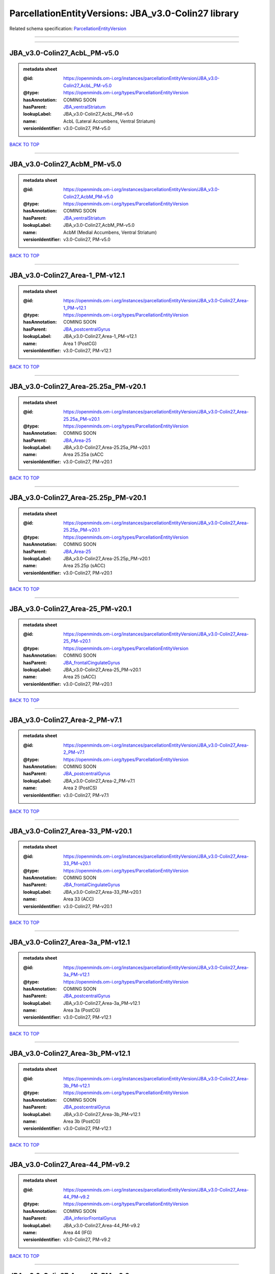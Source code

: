 ####################################################
ParcellationEntityVersions: JBA_v3.0-Colin27 library
####################################################

Related schema specification: `ParcellationEntityVersion <https://openminds-documentation.readthedocs.io/en/latest/schema_specifications/SANDS/atlas/parcellationEntityVersion.html>`_

------------

------------

JBA_v3.0-Colin27_AcbL_PM-v5.0
-----------------------------

.. admonition:: metadata sheet

   :@id: https://openminds.om-i.org/instances/parcellationEntityVersion/JBA_v3.0-Colin27_AcbL_PM-v5.0
   :@type: https://openminds.om-i.org/types/ParcellationEntityVersion
   :hasAnnotation: COMING SOON
   :hasParent: `JBA_ventralStriatum <https://openminds-documentation.readthedocs.io/en/latest/instance_libraries/parcellationEntities/JBA.html#jba-ventralstriatum>`_
   :lookupLabel: JBA_v3.0-Colin27_AcbL_PM-v5.0
   :name: AcbL (Lateral Accumbens, Ventral Striatum)
   :versionIdentifier: v3.0-Colin27, PM-v5.0

`BACK TO TOP <ParcellationEntityVersions: JBA_v3.0-Colin27 library_>`_

------------

JBA_v3.0-Colin27_AcbM_PM-v5.0
-----------------------------

.. admonition:: metadata sheet

   :@id: https://openminds.om-i.org/instances/parcellationEntityVersion/JBA_v3.0-Colin27_AcbM_PM-v5.0
   :@type: https://openminds.om-i.org/types/ParcellationEntityVersion
   :hasAnnotation: COMING SOON
   :hasParent: `JBA_ventralStriatum <https://openminds-documentation.readthedocs.io/en/latest/instance_libraries/parcellationEntities/JBA.html#jba-ventralstriatum>`_
   :lookupLabel: JBA_v3.0-Colin27_AcbM_PM-v5.0
   :name: AcbM (Medial Accumbens, Ventral Striatum)
   :versionIdentifier: v3.0-Colin27, PM-v5.0

`BACK TO TOP <ParcellationEntityVersions: JBA_v3.0-Colin27 library_>`_

------------

JBA_v3.0-Colin27_Area-1_PM-v12.1
--------------------------------

.. admonition:: metadata sheet

   :@id: https://openminds.om-i.org/instances/parcellationEntityVersion/JBA_v3.0-Colin27_Area-1_PM-v12.1
   :@type: https://openminds.om-i.org/types/ParcellationEntityVersion
   :hasAnnotation: COMING SOON
   :hasParent: `JBA_postcentralGyrus <https://openminds-documentation.readthedocs.io/en/latest/instance_libraries/parcellationEntities/JBA.html#jba-postcentralgyrus>`_
   :lookupLabel: JBA_v3.0-Colin27_Area-1_PM-v12.1
   :name: Area 1 (PostCG)
   :versionIdentifier: v3.0-Colin27, PM-v12.1

`BACK TO TOP <ParcellationEntityVersions: JBA_v3.0-Colin27 library_>`_

------------

JBA_v3.0-Colin27_Area-25.25a_PM-v20.1
-------------------------------------

.. admonition:: metadata sheet

   :@id: https://openminds.om-i.org/instances/parcellationEntityVersion/JBA_v3.0-Colin27_Area-25.25a_PM-v20.1
   :@type: https://openminds.om-i.org/types/ParcellationEntityVersion
   :hasAnnotation: COMING SOON
   :hasParent: `JBA_Area-25 <https://openminds-documentation.readthedocs.io/en/latest/instance_libraries/parcellationEntities/JBA.html#jba-area-25>`_
   :lookupLabel: JBA_v3.0-Colin27_Area-25.25a_PM-v20.1
   :name: Area 25.25a (sACC
   :versionIdentifier: v3.0-Colin27, PM-v20.1

`BACK TO TOP <ParcellationEntityVersions: JBA_v3.0-Colin27 library_>`_

------------

JBA_v3.0-Colin27_Area-25.25p_PM-v20.1
-------------------------------------

.. admonition:: metadata sheet

   :@id: https://openminds.om-i.org/instances/parcellationEntityVersion/JBA_v3.0-Colin27_Area-25.25p_PM-v20.1
   :@type: https://openminds.om-i.org/types/ParcellationEntityVersion
   :hasAnnotation: COMING SOON
   :hasParent: `JBA_Area-25 <https://openminds-documentation.readthedocs.io/en/latest/instance_libraries/parcellationEntities/JBA.html#jba-area-25>`_
   :lookupLabel: JBA_v3.0-Colin27_Area-25.25p_PM-v20.1
   :name: Area 25.25p (sACC)
   :versionIdentifier: v3.0-Colin27, PM-v20.1

`BACK TO TOP <ParcellationEntityVersions: JBA_v3.0-Colin27 library_>`_

------------

JBA_v3.0-Colin27_Area-25_PM-v20.1
---------------------------------

.. admonition:: metadata sheet

   :@id: https://openminds.om-i.org/instances/parcellationEntityVersion/JBA_v3.0-Colin27_Area-25_PM-v20.1
   :@type: https://openminds.om-i.org/types/ParcellationEntityVersion
   :hasAnnotation: COMING SOON
   :hasParent: `JBA_frontalCingulateGyrus <https://openminds-documentation.readthedocs.io/en/latest/instance_libraries/parcellationEntities/JBA.html#jba-frontalcingulategyrus>`_
   :lookupLabel: JBA_v3.0-Colin27_Area-25_PM-v20.1
   :name: Area 25 (sACC)
   :versionIdentifier: v3.0-Colin27, PM-v20.1

`BACK TO TOP <ParcellationEntityVersions: JBA_v3.0-Colin27 library_>`_

------------

JBA_v3.0-Colin27_Area-2_PM-v7.1
-------------------------------

.. admonition:: metadata sheet

   :@id: https://openminds.om-i.org/instances/parcellationEntityVersion/JBA_v3.0-Colin27_Area-2_PM-v7.1
   :@type: https://openminds.om-i.org/types/ParcellationEntityVersion
   :hasAnnotation: COMING SOON
   :hasParent: `JBA_postcentralGyrus <https://openminds-documentation.readthedocs.io/en/latest/instance_libraries/parcellationEntities/JBA.html#jba-postcentralgyrus>`_
   :lookupLabel: JBA_v3.0-Colin27_Area-2_PM-v7.1
   :name: Area 2 (PostCS)
   :versionIdentifier: v3.0-Colin27, PM-v7.1

`BACK TO TOP <ParcellationEntityVersions: JBA_v3.0-Colin27 library_>`_

------------

JBA_v3.0-Colin27_Area-33_PM-v20.1
---------------------------------

.. admonition:: metadata sheet

   :@id: https://openminds.om-i.org/instances/parcellationEntityVersion/JBA_v3.0-Colin27_Area-33_PM-v20.1
   :@type: https://openminds.om-i.org/types/ParcellationEntityVersion
   :hasAnnotation: COMING SOON
   :hasParent: `JBA_frontalCingulateGyrus <https://openminds-documentation.readthedocs.io/en/latest/instance_libraries/parcellationEntities/JBA.html#jba-frontalcingulategyrus>`_
   :lookupLabel: JBA_v3.0-Colin27_Area-33_PM-v20.1
   :name: Area 33 (ACC)
   :versionIdentifier: v3.0-Colin27, PM-v20.1

`BACK TO TOP <ParcellationEntityVersions: JBA_v3.0-Colin27 library_>`_

------------

JBA_v3.0-Colin27_Area-3a_PM-v12.1
---------------------------------

.. admonition:: metadata sheet

   :@id: https://openminds.om-i.org/instances/parcellationEntityVersion/JBA_v3.0-Colin27_Area-3a_PM-v12.1
   :@type: https://openminds.om-i.org/types/ParcellationEntityVersion
   :hasAnnotation: COMING SOON
   :hasParent: `JBA_postcentralGyrus <https://openminds-documentation.readthedocs.io/en/latest/instance_libraries/parcellationEntities/JBA.html#jba-postcentralgyrus>`_
   :lookupLabel: JBA_v3.0-Colin27_Area-3a_PM-v12.1
   :name: Area 3a (PostCG)
   :versionIdentifier: v3.0-Colin27, PM-v12.1

`BACK TO TOP <ParcellationEntityVersions: JBA_v3.0-Colin27 library_>`_

------------

JBA_v3.0-Colin27_Area-3b_PM-v12.1
---------------------------------

.. admonition:: metadata sheet

   :@id: https://openminds.om-i.org/instances/parcellationEntityVersion/JBA_v3.0-Colin27_Area-3b_PM-v12.1
   :@type: https://openminds.om-i.org/types/ParcellationEntityVersion
   :hasAnnotation: COMING SOON
   :hasParent: `JBA_postcentralGyrus <https://openminds-documentation.readthedocs.io/en/latest/instance_libraries/parcellationEntities/JBA.html#jba-postcentralgyrus>`_
   :lookupLabel: JBA_v3.0-Colin27_Area-3b_PM-v12.1
   :name: Area 3b (PostCG)
   :versionIdentifier: v3.0-Colin27, PM-v12.1

`BACK TO TOP <ParcellationEntityVersions: JBA_v3.0-Colin27 library_>`_

------------

JBA_v3.0-Colin27_Area-44_PM-v9.2
--------------------------------

.. admonition:: metadata sheet

   :@id: https://openminds.om-i.org/instances/parcellationEntityVersion/JBA_v3.0-Colin27_Area-44_PM-v9.2
   :@type: https://openminds.om-i.org/types/ParcellationEntityVersion
   :hasAnnotation: COMING SOON
   :hasParent: `JBA_inferiorFrontalGyrus <https://openminds-documentation.readthedocs.io/en/latest/instance_libraries/parcellationEntities/JBA.html#jba-inferiorfrontalgyrus>`_
   :lookupLabel: JBA_v3.0-Colin27_Area-44_PM-v9.2
   :name: Area 44 (IFG)
   :versionIdentifier: v3.0-Colin27, PM-v9.2

`BACK TO TOP <ParcellationEntityVersions: JBA_v3.0-Colin27 library_>`_

------------

JBA_v3.0-Colin27_Area-45_PM-v9.2
--------------------------------

.. admonition:: metadata sheet

   :@id: https://openminds.om-i.org/instances/parcellationEntityVersion/JBA_v3.0-Colin27_Area-45_PM-v9.2
   :@type: https://openminds.om-i.org/types/ParcellationEntityVersion
   :hasAnnotation: COMING SOON
   :hasParent: `JBA_inferiorFrontalGyrus <https://openminds-documentation.readthedocs.io/en/latest/instance_libraries/parcellationEntities/JBA.html#jba-inferiorfrontalgyrus>`_
   :lookupLabel: JBA_v3.0-Colin27_Area-45_PM-v9.2
   :name: Area 45 (IFG)
   :versionIdentifier: v3.0-Colin27, PM-v9.2

`BACK TO TOP <ParcellationEntityVersions: JBA_v3.0-Colin27 library_>`_

------------

JBA_v3.0-Colin27_Area-4a_PM-v13.1
---------------------------------

.. admonition:: metadata sheet

   :@id: https://openminds.om-i.org/instances/parcellationEntityVersion/JBA_v3.0-Colin27_Area-4a_PM-v13.1
   :@type: https://openminds.om-i.org/types/ParcellationEntityVersion
   :hasAnnotation: COMING SOON
   :hasParent: `JBA_precentralGyrus <https://openminds-documentation.readthedocs.io/en/latest/instance_libraries/parcellationEntities/JBA.html#jba-precentralgyrus>`_
   :lookupLabel: JBA_v3.0-Colin27_Area-4a_PM-v13.1
   :name: Area 4a (PreCG)
   :versionIdentifier: v3.0-Colin27, PM-v13.1

`BACK TO TOP <ParcellationEntityVersions: JBA_v3.0-Colin27 library_>`_

------------

JBA_v3.0-Colin27_Area-4p_PM-v13.1
---------------------------------

.. admonition:: metadata sheet

   :@id: https://openminds.om-i.org/instances/parcellationEntityVersion/JBA_v3.0-Colin27_Area-4p_PM-v13.1
   :@type: https://openminds.om-i.org/types/ParcellationEntityVersion
   :hasAnnotation: COMING SOON
   :hasParent: `JBA_precentralGyrus <https://openminds-documentation.readthedocs.io/en/latest/instance_libraries/parcellationEntities/JBA.html#jba-precentralgyrus>`_
   :lookupLabel: JBA_v3.0-Colin27_Area-4p_PM-v13.1
   :name: Area 4p (PreCG)
   :versionIdentifier: v3.0-Colin27, PM-v13.1

`BACK TO TOP <ParcellationEntityVersions: JBA_v3.0-Colin27 library_>`_

------------

JBA_v3.0-Colin27_Area-5Ci_PM-v9.2
---------------------------------

.. admonition:: metadata sheet

   :@id: https://openminds.om-i.org/instances/parcellationEntityVersion/JBA_v3.0-Colin27_Area-5Ci_PM-v9.2
   :@type: https://openminds.om-i.org/types/ParcellationEntityVersion
   :hasAnnotation: COMING SOON
   :hasParent: `JBA_superiorParietalLobule <https://openminds-documentation.readthedocs.io/en/latest/instance_libraries/parcellationEntities/JBA.html#jba-superiorparietallobule>`_
   :lookupLabel: JBA_v3.0-Colin27_Area-5Ci_PM-v9.2
   :name: Area 5Ci (SPL)
   :versionIdentifier: v3.0-Colin27, PM-v9.2

`BACK TO TOP <ParcellationEntityVersions: JBA_v3.0-Colin27 library_>`_

------------

JBA_v3.0-Colin27_Area-5L_PM-v9.2
--------------------------------

.. admonition:: metadata sheet

   :@id: https://openminds.om-i.org/instances/parcellationEntityVersion/JBA_v3.0-Colin27_Area-5L_PM-v9.2
   :@type: https://openminds.om-i.org/types/ParcellationEntityVersion
   :hasAnnotation: COMING SOON
   :hasParent: `JBA_superiorParietalLobule <https://openminds-documentation.readthedocs.io/en/latest/instance_libraries/parcellationEntities/JBA.html#jba-superiorparietallobule>`_
   :lookupLabel: JBA_v3.0-Colin27_Area-5L_PM-v9.2
   :name: Area 5L (SPL)
   :versionIdentifier: v3.0-Colin27, PM-v9.2

`BACK TO TOP <ParcellationEntityVersions: JBA_v3.0-Colin27 library_>`_

------------

JBA_v3.0-Colin27_Area-5M_PM-v9.2
--------------------------------

.. admonition:: metadata sheet

   :@id: https://openminds.om-i.org/instances/parcellationEntityVersion/JBA_v3.0-Colin27_Area-5M_PM-v9.2
   :@type: https://openminds.om-i.org/types/ParcellationEntityVersion
   :hasAnnotation: COMING SOON
   :hasParent: `JBA_superiorParietalLobule <https://openminds-documentation.readthedocs.io/en/latest/instance_libraries/parcellationEntities/JBA.html#jba-superiorparietallobule>`_
   :lookupLabel: JBA_v3.0-Colin27_Area-5M_PM-v9.2
   :name: Area 5M (SPL)
   :versionIdentifier: v3.0-Colin27, PM-v9.2

`BACK TO TOP <ParcellationEntityVersions: JBA_v3.0-Colin27 library_>`_

------------

JBA_v3.0-Colin27_Area-6d1_PM-v7.1
---------------------------------

.. admonition:: metadata sheet

   :@id: https://openminds.om-i.org/instances/parcellationEntityVersion/JBA_v3.0-Colin27_Area-6d1_PM-v7.1
   :@type: https://openminds.om-i.org/types/ParcellationEntityVersion
   :hasAnnotation: COMING SOON
   :hasParent: `JBA_dorsalPrecentralGyrus <https://openminds-documentation.readthedocs.io/en/latest/instance_libraries/parcellationEntities/JBA.html#jba-dorsalprecentralgyrus>`_
   :lookupLabel: JBA_v3.0-Colin27_Area-6d1_PM-v7.1
   :name: Area 6d1 (PreCG)
   :versionIdentifier: v3.0-Colin27, PM-v7.1

`BACK TO TOP <ParcellationEntityVersions: JBA_v3.0-Colin27 library_>`_

------------

JBA_v3.0-Colin27_Area-6d2_PM-v7.1
---------------------------------

.. admonition:: metadata sheet

   :@id: https://openminds.om-i.org/instances/parcellationEntityVersion/JBA_v3.0-Colin27_Area-6d2_PM-v7.1
   :@type: https://openminds.om-i.org/types/ParcellationEntityVersion
   :hasAnnotation: COMING SOON
   :hasParent: `JBA_dorsalPrecentralGyrus <https://openminds-documentation.readthedocs.io/en/latest/instance_libraries/parcellationEntities/JBA.html#jba-dorsalprecentralgyrus>`_
   :lookupLabel: JBA_v3.0-Colin27_Area-6d2_PM-v7.1
   :name: Area 6d2 (PreCG)
   :versionIdentifier: v3.0-Colin27, PM-v7.1

`BACK TO TOP <ParcellationEntityVersions: JBA_v3.0-Colin27 library_>`_

------------

JBA_v3.0-Colin27_Area-6d3_PM-v7.1
---------------------------------

.. admonition:: metadata sheet

   :@id: https://openminds.om-i.org/instances/parcellationEntityVersion/JBA_v3.0-Colin27_Area-6d3_PM-v7.1
   :@type: https://openminds.om-i.org/types/ParcellationEntityVersion
   :hasAnnotation: COMING SOON
   :hasParent: `JBA_superiorFrontalSulcus <https://openminds-documentation.readthedocs.io/en/latest/instance_libraries/parcellationEntities/JBA.html#jba-superiorfrontalsulcus>`_
   :lookupLabel: JBA_v3.0-Colin27_Area-6d3_PM-v7.1
   :name: Area 6d3 (SFS)
   :versionIdentifier: v3.0-Colin27, PM-v7.1

`BACK TO TOP <ParcellationEntityVersions: JBA_v3.0-Colin27 library_>`_

------------

JBA_v3.0-Colin27_Area-6ma_PM-v12.1
----------------------------------

.. admonition:: metadata sheet

   :@id: https://openminds.om-i.org/instances/parcellationEntityVersion/JBA_v3.0-Colin27_Area-6ma_PM-v12.1
   :@type: https://openminds.om-i.org/types/ParcellationEntityVersion
   :hasAnnotation: COMING SOON
   :hasParent: `JBA_posteriorMedialSuperiorFrontalGyrus <https://openminds-documentation.readthedocs.io/en/latest/instance_libraries/parcellationEntities/JBA.html#jba-posteriormedialsuperiorfrontalgyrus>`_
   :lookupLabel: JBA_v3.0-Colin27_Area-6ma_PM-v12.1
   :name: Area 6ma (preSMA, mesial SFG)
   :versionIdentifier: v3.0-Colin27, PM-v12.1

`BACK TO TOP <ParcellationEntityVersions: JBA_v3.0-Colin27 library_>`_

------------

JBA_v3.0-Colin27_Area-6mp_PM-v12.1
----------------------------------

.. admonition:: metadata sheet

   :@id: https://openminds.om-i.org/instances/parcellationEntityVersion/JBA_v3.0-Colin27_Area-6mp_PM-v12.1
   :@type: https://openminds.om-i.org/types/ParcellationEntityVersion
   :hasAnnotation: COMING SOON
   :hasParent: `JBA_mesialPrecentralGyrus <https://openminds-documentation.readthedocs.io/en/latest/instance_libraries/parcellationEntities/JBA.html#jba-mesialprecentralgyrus>`_
   :lookupLabel: JBA_v3.0-Colin27_Area-6mp_PM-v12.1
   :name: Area 6mp (SMA, mesial SFG)
   :versionIdentifier: v3.0-Colin27, PM-v12.1

`BACK TO TOP <ParcellationEntityVersions: JBA_v3.0-Colin27 library_>`_

------------

JBA_v3.0-Colin27_Area-7A_PM-v9.2
--------------------------------

.. admonition:: metadata sheet

   :@id: https://openminds.om-i.org/instances/parcellationEntityVersion/JBA_v3.0-Colin27_Area-7A_PM-v9.2
   :@type: https://openminds.om-i.org/types/ParcellationEntityVersion
   :hasAnnotation: COMING SOON
   :hasParent: `JBA_superiorParietalLobule <https://openminds-documentation.readthedocs.io/en/latest/instance_libraries/parcellationEntities/JBA.html#jba-superiorparietallobule>`_
   :lookupLabel: JBA_v3.0-Colin27_Area-7A_PM-v9.2
   :name: Area 7A (SPL)
   :versionIdentifier: v3.0-Colin27, PM-v9.2

`BACK TO TOP <ParcellationEntityVersions: JBA_v3.0-Colin27 library_>`_

------------

JBA_v3.0-Colin27_Area-7M_PM-v9.2
--------------------------------

.. admonition:: metadata sheet

   :@id: https://openminds.om-i.org/instances/parcellationEntityVersion/JBA_v3.0-Colin27_Area-7M_PM-v9.2
   :@type: https://openminds.om-i.org/types/ParcellationEntityVersion
   :hasAnnotation: COMING SOON
   :hasParent: `JBA_superiorParietalLobule <https://openminds-documentation.readthedocs.io/en/latest/instance_libraries/parcellationEntities/JBA.html#jba-superiorparietallobule>`_
   :lookupLabel: JBA_v3.0-Colin27_Area-7M_PM-v9.2
   :name: Area 7M (SPL)
   :versionIdentifier: v3.0-Colin27, PM-v9.2

`BACK TO TOP <ParcellationEntityVersions: JBA_v3.0-Colin27 library_>`_

------------

JBA_v3.0-Colin27_Area-7PC_PM-v9.2
---------------------------------

.. admonition:: metadata sheet

   :@id: https://openminds.om-i.org/instances/parcellationEntityVersion/JBA_v3.0-Colin27_Area-7PC_PM-v9.2
   :@type: https://openminds.om-i.org/types/ParcellationEntityVersion
   :hasAnnotation: COMING SOON
   :hasParent: `JBA_superiorParietalLobule <https://openminds-documentation.readthedocs.io/en/latest/instance_libraries/parcellationEntities/JBA.html#jba-superiorparietallobule>`_
   :lookupLabel: JBA_v3.0-Colin27_Area-7PC_PM-v9.2
   :name: Area 7PC (SPL)
   :versionIdentifier: v3.0-Colin27, PM-v9.2

`BACK TO TOP <ParcellationEntityVersions: JBA_v3.0-Colin27 library_>`_

------------

JBA_v3.0-Colin27_Area-7P_PM-v9.2
--------------------------------

.. admonition:: metadata sheet

   :@id: https://openminds.om-i.org/instances/parcellationEntityVersion/JBA_v3.0-Colin27_Area-7P_PM-v9.2
   :@type: https://openminds.om-i.org/types/ParcellationEntityVersion
   :hasAnnotation: COMING SOON
   :hasParent: `JBA_superiorParietalLobule <https://openminds-documentation.readthedocs.io/en/latest/instance_libraries/parcellationEntities/JBA.html#jba-superiorparietallobule>`_
   :lookupLabel: JBA_v3.0-Colin27_Area-7P_PM-v9.2
   :name: Area 7P (SPL)
   :versionIdentifier: v3.0-Colin27, PM-v9.2

`BACK TO TOP <ParcellationEntityVersions: JBA_v3.0-Colin27 library_>`_

------------

JBA_v3.0-Colin27_Area-8d1_PM-v4.2
---------------------------------

.. admonition:: metadata sheet

   :@id: https://openminds.om-i.org/instances/parcellationEntityVersion/JBA_v3.0-Colin27_Area-8d1_PM-v4.2
   :@type: https://openminds.om-i.org/types/ParcellationEntityVersion
   :hasAnnotation: COMING SOON
   :hasParent: `JBA_superiorFrontalGyrus <https://openminds-documentation.readthedocs.io/en/latest/instance_libraries/parcellationEntities/JBA.html#jba-superiorfrontalgyrus>`_
   :lookupLabel: JBA_v3.0-Colin27_Area-8d1_PM-v4.2
   :name: Area 8d1 (SFG)
   :versionIdentifier: v3.0-Colin27, PM-v4.2

`BACK TO TOP <ParcellationEntityVersions: JBA_v3.0-Colin27 library_>`_

------------

JBA_v3.0-Colin27_Area-8d2_PM-v4.2
---------------------------------

.. admonition:: metadata sheet

   :@id: https://openminds.om-i.org/instances/parcellationEntityVersion/JBA_v3.0-Colin27_Area-8d2_PM-v4.2
   :@type: https://openminds.om-i.org/types/ParcellationEntityVersion
   :hasAnnotation: COMING SOON
   :hasParent: `JBA_superiorFrontalGyrus <https://openminds-documentation.readthedocs.io/en/latest/instance_libraries/parcellationEntities/JBA.html#jba-superiorfrontalgyrus>`_
   :lookupLabel: JBA_v3.0-Colin27_Area-8d2_PM-v4.2
   :name: Area 8d2 (SFG)
   :versionIdentifier: v3.0-Colin27, PM-v4.2

`BACK TO TOP <ParcellationEntityVersions: JBA_v3.0-Colin27 library_>`_

------------

JBA_v3.0-Colin27_Area-8v1_PM-v4.2
---------------------------------

.. admonition:: metadata sheet

   :@id: https://openminds.om-i.org/instances/parcellationEntityVersion/JBA_v3.0-Colin27_Area-8v1_PM-v4.2
   :@type: https://openminds.om-i.org/types/ParcellationEntityVersion
   :hasAnnotation: COMING SOON
   :hasParent: `JBA_middleFrontalGyrus <https://openminds-documentation.readthedocs.io/en/latest/instance_libraries/parcellationEntities/JBA.html#jba-middlefrontalgyrus>`_
   :lookupLabel: JBA_v3.0-Colin27_Area-8v1_PM-v4.2
   :name: Area 8v1 (MFG)
   :versionIdentifier: v3.0-Colin27, PM-v4.2

`BACK TO TOP <ParcellationEntityVersions: JBA_v3.0-Colin27 library_>`_

------------

JBA_v3.0-Colin27_Area-8v2_PM-v4.2
---------------------------------

.. admonition:: metadata sheet

   :@id: https://openminds.om-i.org/instances/parcellationEntityVersion/JBA_v3.0-Colin27_Area-8v2_PM-v4.2
   :@type: https://openminds.om-i.org/types/ParcellationEntityVersion
   :hasAnnotation: COMING SOON
   :hasParent: `JBA_middleFrontalGyrus <https://openminds-documentation.readthedocs.io/en/latest/instance_libraries/parcellationEntities/JBA.html#jba-middlefrontalgyrus>`_
   :lookupLabel: JBA_v3.0-Colin27_Area-8v2_PM-v4.2
   :name: Area 8v2 (MFG)
   :versionIdentifier: v3.0-Colin27, PM-v4.2

`BACK TO TOP <ParcellationEntityVersions: JBA_v3.0-Colin27 library_>`_

------------

JBA_v3.0-Colin27_Area-CoS1_PM-v7.2
----------------------------------

.. admonition:: metadata sheet

   :@id: https://openminds.om-i.org/instances/parcellationEntityVersion/JBA_v3.0-Colin27_Area-CoS1_PM-v7.2
   :@type: https://openminds.om-i.org/types/ParcellationEntityVersion
   :hasAnnotation: COMING SOON
   :hasParent: `JBA_collateralSulcus <https://openminds-documentation.readthedocs.io/en/latest/instance_libraries/parcellationEntities/JBA.html#jba-collateralsulcus>`_
   :lookupLabel: JBA_v3.0-Colin27_Area-CoS1_PM-v7.2
   :name: Area CoS1 (CoS)
   :versionIdentifier: v3.0-Colin27, PM-v7.2

`BACK TO TOP <ParcellationEntityVersions: JBA_v3.0-Colin27 library_>`_

------------

JBA_v3.0-Colin27_Area-FG1_PM-v3.2
---------------------------------

.. admonition:: metadata sheet

   :@id: https://openminds.om-i.org/instances/parcellationEntityVersion/JBA_v3.0-Colin27_Area-FG1_PM-v3.2
   :@type: https://openminds.om-i.org/types/ParcellationEntityVersion
   :hasAnnotation: COMING SOON
   :hasParent: `JBA_fusiformGyrus <https://openminds-documentation.readthedocs.io/en/latest/instance_libraries/parcellationEntities/JBA.html#jba-fusiformgyrus>`_
   :lookupLabel: JBA_v3.0-Colin27_Area-FG1_PM-v3.2
   :name: Area FG1 (FusG)
   :versionIdentifier: v3.0-Colin27, PM-v3.2

`BACK TO TOP <ParcellationEntityVersions: JBA_v3.0-Colin27 library_>`_

------------

JBA_v3.0-Colin27_Area-FG2_PM-v3.2
---------------------------------

.. admonition:: metadata sheet

   :@id: https://openminds.om-i.org/instances/parcellationEntityVersion/JBA_v3.0-Colin27_Area-FG2_PM-v3.2
   :@type: https://openminds.om-i.org/types/ParcellationEntityVersion
   :hasAnnotation: COMING SOON
   :hasParent: `JBA_fusiformGyrus <https://openminds-documentation.readthedocs.io/en/latest/instance_libraries/parcellationEntities/JBA.html#jba-fusiformgyrus>`_
   :lookupLabel: JBA_v3.0-Colin27_Area-FG2_PM-v3.2
   :name: Area FG2 (FusG)
   :versionIdentifier: v3.0-Colin27, PM-v3.2

`BACK TO TOP <ParcellationEntityVersions: JBA_v3.0-Colin27 library_>`_

------------

JBA_v3.0-Colin27_Area-FG3_PM-v7.2
---------------------------------

.. admonition:: metadata sheet

   :@id: https://openminds.om-i.org/instances/parcellationEntityVersion/JBA_v3.0-Colin27_Area-FG3_PM-v7.2
   :@type: https://openminds.om-i.org/types/ParcellationEntityVersion
   :hasAnnotation: COMING SOON
   :hasParent: `JBA_fusiformGyrus <https://openminds-documentation.readthedocs.io/en/latest/instance_libraries/parcellationEntities/JBA.html#jba-fusiformgyrus>`_
   :lookupLabel: JBA_v3.0-Colin27_Area-FG3_PM-v7.2
   :name: Area FG3 (FusG)
   :versionIdentifier: v3.0-Colin27, PM-v7.2

`BACK TO TOP <ParcellationEntityVersions: JBA_v3.0-Colin27 library_>`_

------------

JBA_v3.0-Colin27_Area-FG4_PM-v7.2
---------------------------------

.. admonition:: metadata sheet

   :@id: https://openminds.om-i.org/instances/parcellationEntityVersion/JBA_v3.0-Colin27_Area-FG4_PM-v7.2
   :@type: https://openminds.om-i.org/types/ParcellationEntityVersion
   :hasAnnotation: COMING SOON
   :hasParent: `JBA_fusiformGyrus <https://openminds-documentation.readthedocs.io/en/latest/instance_libraries/parcellationEntities/JBA.html#jba-fusiformgyrus>`_
   :lookupLabel: JBA_v3.0-Colin27_Area-FG4_PM-v7.2
   :name: Area FG4 (FusG)
   :versionIdentifier: v3.0-Colin27, PM-v7.2

`BACK TO TOP <ParcellationEntityVersions: JBA_v3.0-Colin27 library_>`_

------------

JBA_v3.0-Colin27_Area-Fo1_PM-v5.2
---------------------------------

.. admonition:: metadata sheet

   :@id: https://openminds.om-i.org/instances/parcellationEntityVersion/JBA_v3.0-Colin27_Area-Fo1_PM-v5.2
   :@type: https://openminds.om-i.org/types/ParcellationEntityVersion
   :hasAnnotation: COMING SOON
   :hasParent: `JBA_medialOrbitofrontalCortex <https://openminds-documentation.readthedocs.io/en/latest/instance_libraries/parcellationEntities/JBA.html#jba-medialorbitofrontalcortex>`_
   :lookupLabel: JBA_v3.0-Colin27_Area-Fo1_PM-v5.2
   :name: Area Fo1 (OFC)
   :versionIdentifier: v3.0-Colin27, PM-v5.2

`BACK TO TOP <ParcellationEntityVersions: JBA_v3.0-Colin27 library_>`_

------------

JBA_v3.0-Colin27_Area-Fo2_PM-v5.2
---------------------------------

.. admonition:: metadata sheet

   :@id: https://openminds.om-i.org/instances/parcellationEntityVersion/JBA_v3.0-Colin27_Area-Fo2_PM-v5.2
   :@type: https://openminds.om-i.org/types/ParcellationEntityVersion
   :hasAnnotation: COMING SOON
   :hasParent: `JBA_medialOrbitofrontalCortex <https://openminds-documentation.readthedocs.io/en/latest/instance_libraries/parcellationEntities/JBA.html#jba-medialorbitofrontalcortex>`_
   :lookupLabel: JBA_v3.0-Colin27_Area-Fo2_PM-v5.2
   :name: Area Fo2 (OFC)
   :versionIdentifier: v3.0-Colin27, PM-v5.2

`BACK TO TOP <ParcellationEntityVersions: JBA_v3.0-Colin27 library_>`_

------------

JBA_v3.0-Colin27_Area-Fo3_PM-v5.2
---------------------------------

.. admonition:: metadata sheet

   :@id: https://openminds.om-i.org/instances/parcellationEntityVersion/JBA_v3.0-Colin27_Area-Fo3_PM-v5.2
   :@type: https://openminds.om-i.org/types/ParcellationEntityVersion
   :hasAnnotation: COMING SOON
   :hasParent: `JBA_medialOrbitofrontalCortex <https://openminds-documentation.readthedocs.io/en/latest/instance_libraries/parcellationEntities/JBA.html#jba-medialorbitofrontalcortex>`_
   :lookupLabel: JBA_v3.0-Colin27_Area-Fo3_PM-v5.2
   :name: Area Fo3 (OFC)
   :versionIdentifier: v3.0-Colin27, PM-v5.2

`BACK TO TOP <ParcellationEntityVersions: JBA_v3.0-Colin27 library_>`_

------------

JBA_v3.0-Colin27_Area-Fo4_PM-v3.2
---------------------------------

.. admonition:: metadata sheet

   :@id: https://openminds.om-i.org/instances/parcellationEntityVersion/JBA_v3.0-Colin27_Area-Fo4_PM-v3.2
   :@type: https://openminds.om-i.org/types/ParcellationEntityVersion
   :hasAnnotation: COMING SOON
   :hasParent: `JBA_lateralOrbitofrontalCortex <https://openminds-documentation.readthedocs.io/en/latest/instance_libraries/parcellationEntities/JBA.html#jba-lateralorbitofrontalcortex>`_
   :lookupLabel: JBA_v3.0-Colin27_Area-Fo4_PM-v3.2
   :name: Area Fo4 (OFC)
   :versionIdentifier: v3.0-Colin27, PM-v3.2

`BACK TO TOP <ParcellationEntityVersions: JBA_v3.0-Colin27 library_>`_

------------

JBA_v3.0-Colin27_Area-Fo5_PM-v3.2
---------------------------------

.. admonition:: metadata sheet

   :@id: https://openminds.om-i.org/instances/parcellationEntityVersion/JBA_v3.0-Colin27_Area-Fo5_PM-v3.2
   :@type: https://openminds.om-i.org/types/ParcellationEntityVersion
   :hasAnnotation: COMING SOON
   :hasParent: `JBA_lateralOrbitofrontalCortex <https://openminds-documentation.readthedocs.io/en/latest/instance_libraries/parcellationEntities/JBA.html#jba-lateralorbitofrontalcortex>`_
   :lookupLabel: JBA_v3.0-Colin27_Area-Fo5_PM-v3.2
   :name: Area Fo5 (OFC)
   :versionIdentifier: v3.0-Colin27, PM-v3.2

`BACK TO TOP <ParcellationEntityVersions: JBA_v3.0-Colin27 library_>`_

------------

JBA_v3.0-Colin27_Area-Fo6_PM-v3.2
---------------------------------

.. admonition:: metadata sheet

   :@id: https://openminds.om-i.org/instances/parcellationEntityVersion/JBA_v3.0-Colin27_Area-Fo6_PM-v3.2
   :@type: https://openminds.om-i.org/types/ParcellationEntityVersion
   :hasAnnotation: COMING SOON
   :hasParent: `JBA_lateralOrbitofrontalCortex <https://openminds-documentation.readthedocs.io/en/latest/instance_libraries/parcellationEntities/JBA.html#jba-lateralorbitofrontalcortex>`_
   :lookupLabel: JBA_v3.0-Colin27_Area-Fo6_PM-v3.2
   :name: Area Fo6 (OFC)
   :versionIdentifier: v3.0-Colin27, PM-v3.2

`BACK TO TOP <ParcellationEntityVersions: JBA_v3.0-Colin27 library_>`_

------------

JBA_v3.0-Colin27_Area-Fo7_PM-v3.2
---------------------------------

.. admonition:: metadata sheet

   :@id: https://openminds.om-i.org/instances/parcellationEntityVersion/JBA_v3.0-Colin27_Area-Fo7_PM-v3.2
   :@type: https://openminds.om-i.org/types/ParcellationEntityVersion
   :hasAnnotation: COMING SOON
   :hasParent: `JBA_lateralOrbitofrontalCortex <https://openminds-documentation.readthedocs.io/en/latest/instance_libraries/parcellationEntities/JBA.html#jba-lateralorbitofrontalcortex>`_
   :lookupLabel: JBA_v3.0-Colin27_Area-Fo7_PM-v3.2
   :name: Area Fo7 (OFC)
   :versionIdentifier: v3.0-Colin27, PM-v3.2

`BACK TO TOP <ParcellationEntityVersions: JBA_v3.0-Colin27 library_>`_

------------

JBA_v3.0-Colin27_Area-Fp1_PM-v5.1
---------------------------------

.. admonition:: metadata sheet

   :@id: https://openminds.om-i.org/instances/parcellationEntityVersion/JBA_v3.0-Colin27_Area-Fp1_PM-v5.1
   :@type: https://openminds.om-i.org/types/ParcellationEntityVersion
   :hasAnnotation: COMING SOON
   :hasParent: `JBA_frontalPole <https://openminds-documentation.readthedocs.io/en/latest/instance_libraries/parcellationEntities/JBA.html#jba-frontalpole>`_
   :lookupLabel: JBA_v3.0-Colin27_Area-Fp1_PM-v5.1
   :name: Area Fp1 (FPole)
   :versionIdentifier: v3.0-Colin27, PM-v5.1

`BACK TO TOP <ParcellationEntityVersions: JBA_v3.0-Colin27 library_>`_

------------

JBA_v3.0-Colin27_Area-Fp2_PM-v5.1
---------------------------------

.. admonition:: metadata sheet

   :@id: https://openminds.om-i.org/instances/parcellationEntityVersion/JBA_v3.0-Colin27_Area-Fp2_PM-v5.1
   :@type: https://openminds.om-i.org/types/ParcellationEntityVersion
   :hasAnnotation: COMING SOON
   :hasParent: `JBA_frontalPole <https://openminds-documentation.readthedocs.io/en/latest/instance_libraries/parcellationEntities/JBA.html#jba-frontalpole>`_
   :lookupLabel: JBA_v3.0-Colin27_Area-Fp2_PM-v5.1
   :name: Area Fp2 (FPole)
   :versionIdentifier: v3.0-Colin27, PM-v5.1

`BACK TO TOP <ParcellationEntityVersions: JBA_v3.0-Colin27 library_>`_

------------

JBA_v3.0-Colin27_Area-IFJ1_PM-v3.2
----------------------------------

.. admonition:: metadata sheet

   :@id: https://openminds.om-i.org/instances/parcellationEntityVersion/JBA_v3.0-Colin27_Area-IFJ1_PM-v3.2
   :@type: https://openminds.om-i.org/types/ParcellationEntityVersion
   :hasAnnotation: COMING SOON
   :hasParent: `JBA_inferiorFrontalSulcus <https://openminds-documentation.readthedocs.io/en/latest/instance_libraries/parcellationEntities/JBA.html#jba-inferiorfrontalsulcus>`_
   :lookupLabel: JBA_v3.0-Colin27_Area-IFJ1_PM-v3.2
   :name: Area IFJ1 (IFS,PreCS)
   :versionIdentifier: v3.0-Colin27, PM-v3.2

`BACK TO TOP <ParcellationEntityVersions: JBA_v3.0-Colin27 library_>`_

------------

JBA_v3.0-Colin27_Area-IFJ2_PM-v3.2
----------------------------------

.. admonition:: metadata sheet

   :@id: https://openminds.om-i.org/instances/parcellationEntityVersion/JBA_v3.0-Colin27_Area-IFJ2_PM-v3.2
   :@type: https://openminds.om-i.org/types/ParcellationEntityVersion
   :hasAnnotation: COMING SOON
   :hasParent: `JBA_inferiorFrontalSulcus <https://openminds-documentation.readthedocs.io/en/latest/instance_libraries/parcellationEntities/JBA.html#jba-inferiorfrontalsulcus>`_
   :lookupLabel: JBA_v3.0-Colin27_Area-IFJ2_PM-v3.2
   :name: Area IFJ2 (IFS,PreCS)
   :versionIdentifier: v3.0-Colin27, PM-v3.2

`BACK TO TOP <ParcellationEntityVersions: JBA_v3.0-Colin27 library_>`_

------------

JBA_v3.0-Colin27_Area-IFS1_PM-v3.2
----------------------------------

.. admonition:: metadata sheet

   :@id: https://openminds.om-i.org/instances/parcellationEntityVersion/JBA_v3.0-Colin27_Area-IFS1_PM-v3.2
   :@type: https://openminds.om-i.org/types/ParcellationEntityVersion
   :hasAnnotation: COMING SOON
   :hasParent: `JBA_inferiorFrontalSulcus <https://openminds-documentation.readthedocs.io/en/latest/instance_libraries/parcellationEntities/JBA.html#jba-inferiorfrontalsulcus>`_
   :lookupLabel: JBA_v3.0-Colin27_Area-IFS1_PM-v3.2
   :name: Area IFS1 (IFS)
   :versionIdentifier: v3.0-Colin27, PM-v3.2

`BACK TO TOP <ParcellationEntityVersions: JBA_v3.0-Colin27 library_>`_

------------

JBA_v3.0-Colin27_Area-IFS2_PM-v3.2
----------------------------------

.. admonition:: metadata sheet

   :@id: https://openminds.om-i.org/instances/parcellationEntityVersion/JBA_v3.0-Colin27_Area-IFS2_PM-v3.2
   :@type: https://openminds.om-i.org/types/ParcellationEntityVersion
   :hasAnnotation: COMING SOON
   :hasParent: `JBA_inferiorFrontalSulcus <https://openminds-documentation.readthedocs.io/en/latest/instance_libraries/parcellationEntities/JBA.html#jba-inferiorfrontalsulcus>`_
   :lookupLabel: JBA_v3.0-Colin27_Area-IFS2_PM-v3.2
   :name: Area IFS2 (IFS)
   :versionIdentifier: v3.0-Colin27, PM-v3.2

`BACK TO TOP <ParcellationEntityVersions: JBA_v3.0-Colin27 library_>`_

------------

JBA_v3.0-Colin27_Area-IFS3_PM-v3.2
----------------------------------

.. admonition:: metadata sheet

   :@id: https://openminds.om-i.org/instances/parcellationEntityVersion/JBA_v3.0-Colin27_Area-IFS3_PM-v3.2
   :@type: https://openminds.om-i.org/types/ParcellationEntityVersion
   :hasAnnotation: COMING SOON
   :hasParent: `JBA_inferiorFrontalSulcus <https://openminds-documentation.readthedocs.io/en/latest/instance_libraries/parcellationEntities/JBA.html#jba-inferiorfrontalsulcus>`_
   :lookupLabel: JBA_v3.0-Colin27_Area-IFS3_PM-v3.2
   :name: Area IFS3 (IFS)
   :versionIdentifier: v3.0-Colin27, PM-v3.2

`BACK TO TOP <ParcellationEntityVersions: JBA_v3.0-Colin27 library_>`_

------------

JBA_v3.0-Colin27_Area-IFS4_PM-v3.2
----------------------------------

.. admonition:: metadata sheet

   :@id: https://openminds.om-i.org/instances/parcellationEntityVersion/JBA_v3.0-Colin27_Area-IFS4_PM-v3.2
   :@type: https://openminds.om-i.org/types/ParcellationEntityVersion
   :hasAnnotation: COMING SOON
   :hasParent: `JBA_inferiorFrontalSulcus <https://openminds-documentation.readthedocs.io/en/latest/instance_libraries/parcellationEntities/JBA.html#jba-inferiorfrontalsulcus>`_
   :lookupLabel: JBA_v3.0-Colin27_Area-IFS4_PM-v3.2
   :name: Area IFS4 (IFS)
   :versionIdentifier: v3.0-Colin27, PM-v3.2

`BACK TO TOP <ParcellationEntityVersions: JBA_v3.0-Colin27 library_>`_

------------

JBA_v3.0-Colin27_Area-Ia1_PM-v5.1
---------------------------------

.. admonition:: metadata sheet

   :@id: https://openminds.om-i.org/instances/parcellationEntityVersion/JBA_v3.0-Colin27_Area-Ia1_PM-v5.1
   :@type: https://openminds.om-i.org/types/ParcellationEntityVersion
   :hasAnnotation: COMING SOON
   :hasParent: `JBA_agranularInsula <https://openminds-documentation.readthedocs.io/en/latest/instance_libraries/parcellationEntities/JBA.html#jba-agranularinsula>`_
   :lookupLabel: JBA_v3.0-Colin27_Area-Ia1_PM-v5.1
   :name: Area Ia1 (Insula)
   :versionIdentifier: v3.0-Colin27, PM-v5.1

`BACK TO TOP <ParcellationEntityVersions: JBA_v3.0-Colin27 library_>`_

------------

JBA_v3.0-Colin27_Area-Ia2_PM-v4.0
---------------------------------

.. admonition:: metadata sheet

   :@id: https://openminds.om-i.org/instances/parcellationEntityVersion/JBA_v3.0-Colin27_Area-Ia2_PM-v4.0
   :@type: https://openminds.om-i.org/types/ParcellationEntityVersion
   :hasAnnotation: COMING SOON
   :hasParent: `JBA_agranularInsula <https://openminds-documentation.readthedocs.io/en/latest/instance_libraries/parcellationEntities/JBA.html#jba-agranularinsula>`_
   :lookupLabel: JBA_v3.0-Colin27_Area-Ia2_PM-v4.0
   :name: Area Ia2 (Insula)
   :versionIdentifier: v3.0-Colin27, PM-v4.0

`BACK TO TOP <ParcellationEntityVersions: JBA_v3.0-Colin27 library_>`_

------------

JBA_v3.0-Colin27_Area-Ia3_PM-v4.0
---------------------------------

.. admonition:: metadata sheet

   :@id: https://openminds.om-i.org/instances/parcellationEntityVersion/JBA_v3.0-Colin27_Area-Ia3_PM-v4.0
   :@type: https://openminds.om-i.org/types/ParcellationEntityVersion
   :hasAnnotation: COMING SOON
   :hasParent: `JBA_agranularInsula <https://openminds-documentation.readthedocs.io/en/latest/instance_libraries/parcellationEntities/JBA.html#jba-agranularinsula>`_
   :lookupLabel: JBA_v3.0-Colin27_Area-Ia3_PM-v4.0
   :name: Area Ia3 (Insula)
   :versionIdentifier: v3.0-Colin27, PM-v4.0

`BACK TO TOP <ParcellationEntityVersions: JBA_v3.0-Colin27 library_>`_

------------

JBA_v3.0-Colin27_Area-Id10_PM-v4.0
----------------------------------

.. admonition:: metadata sheet

   :@id: https://openminds.om-i.org/instances/parcellationEntityVersion/JBA_v3.0-Colin27_Area-Id10_PM-v4.0
   :@type: https://openminds.om-i.org/types/ParcellationEntityVersion
   :hasAnnotation: COMING SOON
   :hasParent: `JBA_dysgranularInsula <https://openminds-documentation.readthedocs.io/en/latest/instance_libraries/parcellationEntities/JBA.html#jba-dysgranularinsula>`_
   :lookupLabel: JBA_v3.0-Colin27_Area-Id10_PM-v4.0
   :name: Area Id10 (Insula)
   :versionIdentifier: v3.0-Colin27, PM-v4.0

`BACK TO TOP <ParcellationEntityVersions: JBA_v3.0-Colin27 library_>`_

------------

JBA_v3.0-Colin27_Area-Id1_PM-v14.2
----------------------------------

.. admonition:: metadata sheet

   :@id: https://openminds.om-i.org/instances/parcellationEntityVersion/JBA_v3.0-Colin27_Area-Id1_PM-v14.2
   :@type: https://openminds.om-i.org/types/ParcellationEntityVersion
   :hasAnnotation: COMING SOON
   :hasParent: `JBA_dysgranularInsula <https://openminds-documentation.readthedocs.io/en/latest/instance_libraries/parcellationEntities/JBA.html#jba-dysgranularinsula>`_
   :lookupLabel: JBA_v3.0-Colin27_Area-Id1_PM-v14.2
   :name: Area Id1 (Insula)
   :versionIdentifier: v3.0-Colin27, PM-v14.2

`BACK TO TOP <ParcellationEntityVersions: JBA_v3.0-Colin27 library_>`_

------------

JBA_v3.0-Colin27_Area-Id2_PM-v9.1
---------------------------------

.. admonition:: metadata sheet

   :@id: https://openminds.om-i.org/instances/parcellationEntityVersion/JBA_v3.0-Colin27_Area-Id2_PM-v9.1
   :@type: https://openminds.om-i.org/types/ParcellationEntityVersion
   :hasAnnotation: COMING SOON
   :hasParent: `JBA_dysgranularInsula <https://openminds-documentation.readthedocs.io/en/latest/instance_libraries/parcellationEntities/JBA.html#jba-dysgranularinsula>`_
   :lookupLabel: JBA_v3.0-Colin27_Area-Id2_PM-v9.1
   :name: Area Id2 (Insula)
   :versionIdentifier: v3.0-Colin27, PM-v9.1

`BACK TO TOP <ParcellationEntityVersions: JBA_v3.0-Colin27 library_>`_

------------

JBA_v3.0-Colin27_Area-Id3_PM-v9.1
---------------------------------

.. admonition:: metadata sheet

   :@id: https://openminds.om-i.org/instances/parcellationEntityVersion/JBA_v3.0-Colin27_Area-Id3_PM-v9.1
   :@type: https://openminds.om-i.org/types/ParcellationEntityVersion
   :hasAnnotation: COMING SOON
   :hasParent: `JBA_dysgranularInsula <https://openminds-documentation.readthedocs.io/en/latest/instance_libraries/parcellationEntities/JBA.html#jba-dysgranularinsula>`_
   :lookupLabel: JBA_v3.0-Colin27_Area-Id3_PM-v9.1
   :name: Area Id3 (Insula)
   :versionIdentifier: v3.0-Colin27, PM-v9.1

`BACK TO TOP <ParcellationEntityVersions: JBA_v3.0-Colin27 library_>`_

------------

JBA_v3.0-Colin27_Area-Id4_PM-v5.1
---------------------------------

.. admonition:: metadata sheet

   :@id: https://openminds.om-i.org/instances/parcellationEntityVersion/JBA_v3.0-Colin27_Area-Id4_PM-v5.1
   :@type: https://openminds.om-i.org/types/ParcellationEntityVersion
   :hasAnnotation: COMING SOON
   :hasParent: `JBA_dysgranularInsula <https://openminds-documentation.readthedocs.io/en/latest/instance_libraries/parcellationEntities/JBA.html#jba-dysgranularinsula>`_
   :lookupLabel: JBA_v3.0-Colin27_Area-Id4_PM-v5.1
   :name: Area Id4 (Insula)
   :versionIdentifier: v3.0-Colin27, PM-v5.1

`BACK TO TOP <ParcellationEntityVersions: JBA_v3.0-Colin27 library_>`_

------------

JBA_v3.0-Colin27_Area-Id5_PM-v5.1
---------------------------------

.. admonition:: metadata sheet

   :@id: https://openminds.om-i.org/instances/parcellationEntityVersion/JBA_v3.0-Colin27_Area-Id5_PM-v5.1
   :@type: https://openminds.om-i.org/types/ParcellationEntityVersion
   :hasAnnotation: COMING SOON
   :hasParent: `JBA_dysgranularInsula <https://openminds-documentation.readthedocs.io/en/latest/instance_libraries/parcellationEntities/JBA.html#jba-dysgranularinsula>`_
   :lookupLabel: JBA_v3.0-Colin27_Area-Id5_PM-v5.1
   :name: Area Id5 (Insula)
   :versionIdentifier: v3.0-Colin27, PM-v5.1

`BACK TO TOP <ParcellationEntityVersions: JBA_v3.0-Colin27 library_>`_

------------

JBA_v3.0-Colin27_Area-Id6_PM-v5.1
---------------------------------

.. admonition:: metadata sheet

   :@id: https://openminds.om-i.org/instances/parcellationEntityVersion/JBA_v3.0-Colin27_Area-Id6_PM-v5.1
   :@type: https://openminds.om-i.org/types/ParcellationEntityVersion
   :hasAnnotation: COMING SOON
   :hasParent: `JBA_dysgranularInsula <https://openminds-documentation.readthedocs.io/en/latest/instance_libraries/parcellationEntities/JBA.html#jba-dysgranularinsula>`_
   :lookupLabel: JBA_v3.0-Colin27_Area-Id6_PM-v5.1
   :name: Area Id6 (Insula)
   :versionIdentifier: v3.0-Colin27, PM-v5.1

`BACK TO TOP <ParcellationEntityVersions: JBA_v3.0-Colin27 library_>`_

------------

JBA_v3.0-Colin27_Area-Id7_PM-v8.1
---------------------------------

.. admonition:: metadata sheet

   :@id: https://openminds.om-i.org/instances/parcellationEntityVersion/JBA_v3.0-Colin27_Area-Id7_PM-v8.1
   :@type: https://openminds.om-i.org/types/ParcellationEntityVersion
   :hasAnnotation: COMING SOON
   :hasParent: `JBA_dysgranularInsula <https://openminds-documentation.readthedocs.io/en/latest/instance_libraries/parcellationEntities/JBA.html#jba-dysgranularinsula>`_
   :lookupLabel: JBA_v3.0-Colin27_Area-Id7_PM-v8.1
   :name: Area Id7 (Insula)
   :versionIdentifier: v3.0-Colin27, PM-v8.1

`BACK TO TOP <ParcellationEntityVersions: JBA_v3.0-Colin27 library_>`_

------------

JBA_v3.0-Colin27_Area-Id8_PM-v4.0
---------------------------------

.. admonition:: metadata sheet

   :@id: https://openminds.om-i.org/instances/parcellationEntityVersion/JBA_v3.0-Colin27_Area-Id8_PM-v4.0
   :@type: https://openminds.om-i.org/types/ParcellationEntityVersion
   :hasAnnotation: COMING SOON
   :hasParent: `JBA_dysgranularInsula <https://openminds-documentation.readthedocs.io/en/latest/instance_libraries/parcellationEntities/JBA.html#jba-dysgranularinsula>`_
   :lookupLabel: JBA_v3.0-Colin27_Area-Id8_PM-v4.0
   :name: Area Id8 (Insula)
   :versionIdentifier: v3.0-Colin27, PM-v4.0

`BACK TO TOP <ParcellationEntityVersions: JBA_v3.0-Colin27 library_>`_

------------

JBA_v3.0-Colin27_Area-Id9_PM-v4.0
---------------------------------

.. admonition:: metadata sheet

   :@id: https://openminds.om-i.org/instances/parcellationEntityVersion/JBA_v3.0-Colin27_Area-Id9_PM-v4.0
   :@type: https://openminds.om-i.org/types/ParcellationEntityVersion
   :hasAnnotation: COMING SOON
   :hasParent: `JBA_dysgranularInsula <https://openminds-documentation.readthedocs.io/en/latest/instance_libraries/parcellationEntities/JBA.html#jba-dysgranularinsula>`_
   :lookupLabel: JBA_v3.0-Colin27_Area-Id9_PM-v4.0
   :name: Area Id9 (Insula)
   :versionIdentifier: v3.0-Colin27, PM-v4.0

`BACK TO TOP <ParcellationEntityVersions: JBA_v3.0-Colin27 library_>`_

------------

JBA_v3.0-Colin27_Area-Ig1_PM-v14.2
----------------------------------

.. admonition:: metadata sheet

   :@id: https://openminds.om-i.org/instances/parcellationEntityVersion/JBA_v3.0-Colin27_Area-Ig1_PM-v14.2
   :@type: https://openminds.om-i.org/types/ParcellationEntityVersion
   :hasAnnotation: COMING SOON
   :hasParent: `JBA_granularInsula <https://openminds-documentation.readthedocs.io/en/latest/instance_libraries/parcellationEntities/JBA.html#jba-granularinsula>`_
   :lookupLabel: JBA_v3.0-Colin27_Area-Ig1_PM-v14.2
   :name: Area Ig1 (Insula)
   :versionIdentifier: v3.0-Colin27, PM-v14.2

`BACK TO TOP <ParcellationEntityVersions: JBA_v3.0-Colin27 library_>`_

------------

JBA_v3.0-Colin27_Area-Ig2_PM-v14.2
----------------------------------

.. admonition:: metadata sheet

   :@id: https://openminds.om-i.org/instances/parcellationEntityVersion/JBA_v3.0-Colin27_Area-Ig2_PM-v14.2
   :@type: https://openminds.om-i.org/types/ParcellationEntityVersion
   :hasAnnotation: COMING SOON
   :hasParent: `JBA_granularInsula <https://openminds-documentation.readthedocs.io/en/latest/instance_libraries/parcellationEntities/JBA.html#jba-granularinsula>`_
   :lookupLabel: JBA_v3.0-Colin27_Area-Ig2_PM-v14.2
   :name: Area Ig2 (Insula)
   :versionIdentifier: v3.0-Colin27, PM-v14.2

`BACK TO TOP <ParcellationEntityVersions: JBA_v3.0-Colin27 library_>`_

------------

JBA_v3.0-Colin27_Area-Ig3_PM-v5.1
---------------------------------

.. admonition:: metadata sheet

   :@id: https://openminds.om-i.org/instances/parcellationEntityVersion/JBA_v3.0-Colin27_Area-Ig3_PM-v5.1
   :@type: https://openminds.om-i.org/types/ParcellationEntityVersion
   :hasAnnotation: COMING SOON
   :hasParent: `JBA_granularInsula <https://openminds-documentation.readthedocs.io/en/latest/instance_libraries/parcellationEntities/JBA.html#jba-granularinsula>`_
   :lookupLabel: JBA_v3.0-Colin27_Area-Ig3_PM-v5.1
   :name: Area Ig3 (Insula)
   :versionIdentifier: v3.0-Colin27, PM-v5.1

`BACK TO TOP <ParcellationEntityVersions: JBA_v3.0-Colin27 library_>`_

------------

JBA_v3.0-Colin27_Area-MFG1_PM-v9.0
----------------------------------

.. admonition:: metadata sheet

   :@id: https://openminds.om-i.org/instances/parcellationEntityVersion/JBA_v3.0-Colin27_Area-MFG1_PM-v9.0
   :@type: https://openminds.om-i.org/types/ParcellationEntityVersion
   :hasAnnotation: COMING SOON
   :hasParent: `JBA_middleFrontalGyrus <https://openminds-documentation.readthedocs.io/en/latest/instance_libraries/parcellationEntities/JBA.html#jba-middlefrontalgyrus>`_
   :lookupLabel: JBA_v3.0-Colin27_Area-MFG1_PM-v9.0
   :name: Area MFG1 (MFG)
   :versionIdentifier: v3.0-Colin27, PM-v9.0

`BACK TO TOP <ParcellationEntityVersions: JBA_v3.0-Colin27 library_>`_

------------

JBA_v3.0-Colin27_Area-MFG2_PM-v9.0
----------------------------------

.. admonition:: metadata sheet

   :@id: https://openminds.om-i.org/instances/parcellationEntityVersion/JBA_v3.0-Colin27_Area-MFG2_PM-v9.0
   :@type: https://openminds.om-i.org/types/ParcellationEntityVersion
   :hasAnnotation: COMING SOON
   :hasParent: `JBA_fronto-marginalSulcus <https://openminds-documentation.readthedocs.io/en/latest/instance_libraries/parcellationEntities/JBA.html#jba-fronto-marginalsulcus>`_
   :lookupLabel: JBA_v3.0-Colin27_Area-MFG2_PM-v9.0
   :name: Area MFG2 (MFG)
   :versionIdentifier: v3.0-Colin27, PM-v9.0

`BACK TO TOP <ParcellationEntityVersions: JBA_v3.0-Colin27 library_>`_

------------

JBA_v3.0-Colin27_Area-OP1_PM-v12.2
----------------------------------

.. admonition:: metadata sheet

   :@id: https://openminds.om-i.org/instances/parcellationEntityVersion/JBA_v3.0-Colin27_Area-OP1_PM-v12.2
   :@type: https://openminds.om-i.org/types/ParcellationEntityVersion
   :hasAnnotation: COMING SOON
   :hasParent: `JBA_parietalOperculum <https://openminds-documentation.readthedocs.io/en/latest/instance_libraries/parcellationEntities/JBA.html#jba-parietaloperculum>`_
   :lookupLabel: JBA_v3.0-Colin27_Area-OP1_PM-v12.2
   :name: Area OP1 (POperc)
   :versionIdentifier: v3.0-Colin27, PM-v12.2

`BACK TO TOP <ParcellationEntityVersions: JBA_v3.0-Colin27 library_>`_

------------

JBA_v3.0-Colin27_Area-OP2_PM-v12.2
----------------------------------

.. admonition:: metadata sheet

   :@id: https://openminds.om-i.org/instances/parcellationEntityVersion/JBA_v3.0-Colin27_Area-OP2_PM-v12.2
   :@type: https://openminds.om-i.org/types/ParcellationEntityVersion
   :hasAnnotation: COMING SOON
   :hasParent: `JBA_parietalOperculum <https://openminds-documentation.readthedocs.io/en/latest/instance_libraries/parcellationEntities/JBA.html#jba-parietaloperculum>`_
   :lookupLabel: JBA_v3.0-Colin27_Area-OP2_PM-v12.2
   :name: Area OP2 (POperc)
   :versionIdentifier: v3.0-Colin27, PM-v12.2

`BACK TO TOP <ParcellationEntityVersions: JBA_v3.0-Colin27 library_>`_

------------

JBA_v3.0-Colin27_Area-OP3_PM-v12.2
----------------------------------

.. admonition:: metadata sheet

   :@id: https://openminds.om-i.org/instances/parcellationEntityVersion/JBA_v3.0-Colin27_Area-OP3_PM-v12.2
   :@type: https://openminds.om-i.org/types/ParcellationEntityVersion
   :hasAnnotation: COMING SOON
   :hasParent: `JBA_parietalOperculum <https://openminds-documentation.readthedocs.io/en/latest/instance_libraries/parcellationEntities/JBA.html#jba-parietaloperculum>`_
   :lookupLabel: JBA_v3.0-Colin27_Area-OP3_PM-v12.2
   :name: Area OP3 (POperc)
   :versionIdentifier: v3.0-Colin27, PM-v12.2

`BACK TO TOP <ParcellationEntityVersions: JBA_v3.0-Colin27 library_>`_

------------

JBA_v3.0-Colin27_Area-OP4_PM-v12.2
----------------------------------

.. admonition:: metadata sheet

   :@id: https://openminds.om-i.org/instances/parcellationEntityVersion/JBA_v3.0-Colin27_Area-OP4_PM-v12.2
   :@type: https://openminds.om-i.org/types/ParcellationEntityVersion
   :hasAnnotation: COMING SOON
   :hasParent: `JBA_parietalOperculum <https://openminds-documentation.readthedocs.io/en/latest/instance_libraries/parcellationEntities/JBA.html#jba-parietaloperculum>`_
   :lookupLabel: JBA_v3.0-Colin27_Area-OP4_PM-v12.2
   :name: Area OP4 (POperc)
   :versionIdentifier: v3.0-Colin27, PM-v12.2

`BACK TO TOP <ParcellationEntityVersions: JBA_v3.0-Colin27 library_>`_

------------

JBA_v3.0-Colin27_Area-OP5_PM-v3.2
---------------------------------

.. admonition:: metadata sheet

   :@id: https://openminds.om-i.org/instances/parcellationEntityVersion/JBA_v3.0-Colin27_Area-OP5_PM-v3.2
   :@type: https://openminds.om-i.org/types/ParcellationEntityVersion
   :hasAnnotation: COMING SOON
   :hasParent: `JBA_frontalOperculum <https://openminds-documentation.readthedocs.io/en/latest/instance_libraries/parcellationEntities/JBA.html#jba-frontaloperculum>`_
   :lookupLabel: JBA_v3.0-Colin27_Area-OP5_PM-v3.2
   :name: Area Op5 (Frontal Operculum)
   :versionIdentifier: v3.0-Colin27, PM-v3.2

`BACK TO TOP <ParcellationEntityVersions: JBA_v3.0-Colin27 library_>`_

------------

JBA_v3.0-Colin27_Area-OP6_PM-v3.2
---------------------------------

.. admonition:: metadata sheet

   :@id: https://openminds.om-i.org/instances/parcellationEntityVersion/JBA_v3.0-Colin27_Area-OP6_PM-v3.2
   :@type: https://openminds.om-i.org/types/ParcellationEntityVersion
   :hasAnnotation: COMING SOON
   :hasParent: `JBA_frontalOperculum <https://openminds-documentation.readthedocs.io/en/latest/instance_libraries/parcellationEntities/JBA.html#jba-frontaloperculum>`_
   :lookupLabel: JBA_v3.0-Colin27_Area-OP6_PM-v3.2
   :name: Area Op6 (Frontal Operculum)
   :versionIdentifier: v3.0-Colin27, PM-v3.2

`BACK TO TOP <ParcellationEntityVersions: JBA_v3.0-Colin27 library_>`_

------------

JBA_v3.0-Colin27_Area-OP7_PM-v3.2
---------------------------------

.. admonition:: metadata sheet

   :@id: https://openminds.om-i.org/instances/parcellationEntityVersion/JBA_v3.0-Colin27_Area-OP7_PM-v3.2
   :@type: https://openminds.om-i.org/types/ParcellationEntityVersion
   :hasAnnotation: COMING SOON
   :hasParent: `JBA_frontalOperculum <https://openminds-documentation.readthedocs.io/en/latest/instance_libraries/parcellationEntities/JBA.html#jba-frontaloperculum>`_
   :lookupLabel: JBA_v3.0-Colin27_Area-OP7_PM-v3.2
   :name: Area Op7 (Frontal Operculum)
   :versionIdentifier: v3.0-Colin27, PM-v3.2

`BACK TO TOP <ParcellationEntityVersions: JBA_v3.0-Colin27 library_>`_

------------

JBA_v3.0-Colin27_Area-OP8_PM-v6.2
---------------------------------

.. admonition:: metadata sheet

   :@id: https://openminds.om-i.org/instances/parcellationEntityVersion/JBA_v3.0-Colin27_Area-OP8_PM-v6.2
   :@type: https://openminds.om-i.org/types/ParcellationEntityVersion
   :hasAnnotation: COMING SOON
   :hasParent: `JBA_frontalOperculum <https://openminds-documentation.readthedocs.io/en/latest/instance_libraries/parcellationEntities/JBA.html#jba-frontaloperculum>`_
   :lookupLabel: JBA_v3.0-Colin27_Area-OP8_PM-v6.2
   :name: Area Op8 (Frontal Operculum)
   :versionIdentifier: v3.0-Colin27, PM-v6.2

`BACK TO TOP <ParcellationEntityVersions: JBA_v3.0-Colin27 library_>`_

------------

JBA_v3.0-Colin27_Area-OP9_PM-v6.2
---------------------------------

.. admonition:: metadata sheet

   :@id: https://openminds.om-i.org/instances/parcellationEntityVersion/JBA_v3.0-Colin27_Area-OP9_PM-v6.2
   :@type: https://openminds.om-i.org/types/ParcellationEntityVersion
   :hasAnnotation: COMING SOON
   :hasParent: `JBA_frontalOperculum <https://openminds-documentation.readthedocs.io/en/latest/instance_libraries/parcellationEntities/JBA.html#jba-frontaloperculum>`_
   :lookupLabel: JBA_v3.0-Colin27_Area-OP9_PM-v6.2
   :name: Area Op9 (Frontal Operculum)
   :versionIdentifier: v3.0-Colin27, PM-v6.2

`BACK TO TOP <ParcellationEntityVersions: JBA_v3.0-Colin27 library_>`_

------------

JBA_v3.0-Colin27_Area-PF_PM-v11.2
---------------------------------

.. admonition:: metadata sheet

   :@id: https://openminds.om-i.org/instances/parcellationEntityVersion/JBA_v3.0-Colin27_Area-PF_PM-v11.2
   :@type: https://openminds.om-i.org/types/ParcellationEntityVersion
   :hasAnnotation: COMING SOON
   :hasParent: `JBA_inferiorParietalLobule <https://openminds-documentation.readthedocs.io/en/latest/instance_libraries/parcellationEntities/JBA.html#jba-inferiorparietallobule>`_
   :lookupLabel: JBA_v3.0-Colin27_Area-PF_PM-v11.2
   :name: Area PF (IPL)
   :versionIdentifier: v3.0-Colin27, PM-v11.2

`BACK TO TOP <ParcellationEntityVersions: JBA_v3.0-Colin27 library_>`_

------------

JBA_v3.0-Colin27_Area-PFcm_PM-v11.2
-----------------------------------

.. admonition:: metadata sheet

   :@id: https://openminds.om-i.org/instances/parcellationEntityVersion/JBA_v3.0-Colin27_Area-PFcm_PM-v11.2
   :@type: https://openminds.om-i.org/types/ParcellationEntityVersion
   :hasAnnotation: COMING SOON
   :hasParent: `JBA_inferiorParietalLobule <https://openminds-documentation.readthedocs.io/en/latest/instance_libraries/parcellationEntities/JBA.html#jba-inferiorparietallobule>`_
   :lookupLabel: JBA_v3.0-Colin27_Area-PFcm_PM-v11.2
   :name: Area PFcm (IPL)
   :versionIdentifier: v3.0-Colin27, PM-v11.2

`BACK TO TOP <ParcellationEntityVersions: JBA_v3.0-Colin27 library_>`_

------------

JBA_v3.0-Colin27_Area-PFm_PM-v11.2
----------------------------------

.. admonition:: metadata sheet

   :@id: https://openminds.om-i.org/instances/parcellationEntityVersion/JBA_v3.0-Colin27_Area-PFm_PM-v11.2
   :@type: https://openminds.om-i.org/types/ParcellationEntityVersion
   :hasAnnotation: COMING SOON
   :hasParent: `JBA_inferiorParietalLobule <https://openminds-documentation.readthedocs.io/en/latest/instance_libraries/parcellationEntities/JBA.html#jba-inferiorparietallobule>`_
   :lookupLabel: JBA_v3.0-Colin27_Area-PFm_PM-v11.2
   :name: Area PFm (IPL)
   :versionIdentifier: v3.0-Colin27, PM-v11.2

`BACK TO TOP <ParcellationEntityVersions: JBA_v3.0-Colin27 library_>`_

------------

JBA_v3.0-Colin27_Area-PFop_PM-v11.2
-----------------------------------

.. admonition:: metadata sheet

   :@id: https://openminds.om-i.org/instances/parcellationEntityVersion/JBA_v3.0-Colin27_Area-PFop_PM-v11.2
   :@type: https://openminds.om-i.org/types/ParcellationEntityVersion
   :hasAnnotation: COMING SOON
   :hasParent: `JBA_inferiorParietalLobule <https://openminds-documentation.readthedocs.io/en/latest/instance_libraries/parcellationEntities/JBA.html#jba-inferiorparietallobule>`_
   :lookupLabel: JBA_v3.0-Colin27_Area-PFop_PM-v11.2
   :name: Area PFop (IPL)
   :versionIdentifier: v3.0-Colin27, PM-v11.2

`BACK TO TOP <ParcellationEntityVersions: JBA_v3.0-Colin27 library_>`_

------------

JBA_v3.0-Colin27_Area-PFt_PM-v11.2
----------------------------------

.. admonition:: metadata sheet

   :@id: https://openminds.om-i.org/instances/parcellationEntityVersion/JBA_v3.0-Colin27_Area-PFt_PM-v11.2
   :@type: https://openminds.om-i.org/types/ParcellationEntityVersion
   :hasAnnotation: COMING SOON
   :hasParent: `JBA_inferiorParietalLobule <https://openminds-documentation.readthedocs.io/en/latest/instance_libraries/parcellationEntities/JBA.html#jba-inferiorparietallobule>`_
   :lookupLabel: JBA_v3.0-Colin27_Area-PFt_PM-v11.2
   :name: Area PFt (IPL)
   :versionIdentifier: v3.0-Colin27, PM-v11.2

`BACK TO TOP <ParcellationEntityVersions: JBA_v3.0-Colin27 library_>`_

------------

JBA_v3.0-Colin27_Area-PGa_PM-v11.2
----------------------------------

.. admonition:: metadata sheet

   :@id: https://openminds.om-i.org/instances/parcellationEntityVersion/JBA_v3.0-Colin27_Area-PGa_PM-v11.2
   :@type: https://openminds.om-i.org/types/ParcellationEntityVersion
   :hasAnnotation: COMING SOON
   :hasParent: `JBA_inferiorParietalLobule <https://openminds-documentation.readthedocs.io/en/latest/instance_libraries/parcellationEntities/JBA.html#jba-inferiorparietallobule>`_
   :lookupLabel: JBA_v3.0-Colin27_Area-PGa_PM-v11.2
   :name: Area PGa (IPL)
   :versionIdentifier: v3.0-Colin27, PM-v11.2

`BACK TO TOP <ParcellationEntityVersions: JBA_v3.0-Colin27 library_>`_

------------

JBA_v3.0-Colin27_Area-PGp_PM-v11.2
----------------------------------

.. admonition:: metadata sheet

   :@id: https://openminds.om-i.org/instances/parcellationEntityVersion/JBA_v3.0-Colin27_Area-PGp_PM-v11.2
   :@type: https://openminds.om-i.org/types/ParcellationEntityVersion
   :hasAnnotation: COMING SOON
   :hasParent: `JBA_inferiorParietalLobule <https://openminds-documentation.readthedocs.io/en/latest/instance_libraries/parcellationEntities/JBA.html#jba-inferiorparietallobule>`_
   :lookupLabel: JBA_v3.0-Colin27_Area-PGp_PM-v11.2
   :name: Area PGp (IPL)
   :versionIdentifier: v3.0-Colin27, PM-v11.2

`BACK TO TOP <ParcellationEntityVersions: JBA_v3.0-Colin27 library_>`_

------------

JBA_v3.0-Colin27_Area-Ph1_PM-v7.2
---------------------------------

.. admonition:: metadata sheet

   :@id: https://openminds.om-i.org/instances/parcellationEntityVersion/JBA_v3.0-Colin27_Area-Ph1_PM-v7.2
   :@type: https://openminds.om-i.org/types/ParcellationEntityVersion
   :hasAnnotation: COMING SOON
   :hasParent: `JBA_parahippocampalGyrus <https://openminds-documentation.readthedocs.io/en/latest/instance_libraries/parcellationEntities/JBA.html#jba-parahippocampalgyrus>`_
   :lookupLabel: JBA_v3.0-Colin27_Area-Ph1_PM-v7.2
   :name: Area Ph1 (PhG)
   :versionIdentifier: v3.0-Colin27, PM-v7.2

`BACK TO TOP <ParcellationEntityVersions: JBA_v3.0-Colin27 library_>`_

------------

JBA_v3.0-Colin27_Area-Ph2_PM-v7.2
---------------------------------

.. admonition:: metadata sheet

   :@id: https://openminds.om-i.org/instances/parcellationEntityVersion/JBA_v3.0-Colin27_Area-Ph2_PM-v7.2
   :@type: https://openminds.om-i.org/types/ParcellationEntityVersion
   :hasAnnotation: COMING SOON
   :hasParent: `JBA_parahippocampalGyrus <https://openminds-documentation.readthedocs.io/en/latest/instance_libraries/parcellationEntities/JBA.html#jba-parahippocampalgyrus>`_
   :lookupLabel: JBA_v3.0-Colin27_Area-Ph2_PM-v7.2
   :name: Area Ph2 (PhG)
   :versionIdentifier: v3.0-Colin27, PM-v7.2

`BACK TO TOP <ParcellationEntityVersions: JBA_v3.0-Colin27 library_>`_

------------

JBA_v3.0-Colin27_Area-Ph3_PM-v7.2
---------------------------------

.. admonition:: metadata sheet

   :@id: https://openminds.om-i.org/instances/parcellationEntityVersion/JBA_v3.0-Colin27_Area-Ph3_PM-v7.2
   :@type: https://openminds.om-i.org/types/ParcellationEntityVersion
   :hasAnnotation: COMING SOON
   :hasParent: `JBA_parahippocampalGyrus <https://openminds-documentation.readthedocs.io/en/latest/instance_libraries/parcellationEntities/JBA.html#jba-parahippocampalgyrus>`_
   :lookupLabel: JBA_v3.0-Colin27_Area-Ph3_PM-v7.2
   :name: Area Ph3 (PhG)
   :versionIdentifier: v3.0-Colin27, PM-v7.2

`BACK TO TOP <ParcellationEntityVersions: JBA_v3.0-Colin27 library_>`_

------------

JBA_v3.0-Colin27_Area-SFS1_PM-v9.0
----------------------------------

.. admonition:: metadata sheet

   :@id: https://openminds.om-i.org/instances/parcellationEntityVersion/JBA_v3.0-Colin27_Area-SFS1_PM-v9.0
   :@type: https://openminds.om-i.org/types/ParcellationEntityVersion
   :hasAnnotation: COMING SOON
   :hasParent: `JBA_superiorFrontalSulcus <https://openminds-documentation.readthedocs.io/en/latest/instance_libraries/parcellationEntities/JBA.html#jba-superiorfrontalsulcus>`_
   :lookupLabel: JBA_v3.0-Colin27_Area-SFS1_PM-v9.0
   :name: Area SFS1 (SFS)
   :versionIdentifier: v3.0-Colin27, PM-v9.0

`BACK TO TOP <ParcellationEntityVersions: JBA_v3.0-Colin27 library_>`_

------------

JBA_v3.0-Colin27_Area-SFS2_PM-v9.0
----------------------------------

.. admonition:: metadata sheet

   :@id: https://openminds.om-i.org/instances/parcellationEntityVersion/JBA_v3.0-Colin27_Area-SFS2_PM-v9.0
   :@type: https://openminds.om-i.org/types/ParcellationEntityVersion
   :hasAnnotation: COMING SOON
   :hasParent: `JBA_superiorFrontalSulcus <https://openminds-documentation.readthedocs.io/en/latest/instance_libraries/parcellationEntities/JBA.html#jba-superiorfrontalsulcus>`_
   :lookupLabel: JBA_v3.0-Colin27_Area-SFS2_PM-v9.0
   :name: Area SFS2 (SFS)
   :versionIdentifier: v3.0-Colin27, PM-v9.0

`BACK TO TOP <ParcellationEntityVersions: JBA_v3.0-Colin27 library_>`_

------------

JBA_v3.0-Colin27_Area-STS1_PM-v5.3
----------------------------------

.. admonition:: metadata sheet

   :@id: https://openminds.om-i.org/instances/parcellationEntityVersion/JBA_v3.0-Colin27_Area-STS1_PM-v5.3
   :@type: https://openminds.om-i.org/types/ParcellationEntityVersion
   :hasAnnotation: COMING SOON
   :hasParent: `JBA_superiorTemporalSulcus <https://openminds-documentation.readthedocs.io/en/latest/instance_libraries/parcellationEntities/JBA.html#jba-superiortemporalsulcus>`_
   :lookupLabel: JBA_v3.0-Colin27_Area-STS1_PM-v5.3
   :name: Area STS1 (STS)
   :versionIdentifier: v3.0-Colin27, PM-v5.3

`BACK TO TOP <ParcellationEntityVersions: JBA_v3.0-Colin27 library_>`_

------------

JBA_v3.0-Colin27_Area-STS2_PM-v5.3
----------------------------------

.. admonition:: metadata sheet

   :@id: https://openminds.om-i.org/instances/parcellationEntityVersion/JBA_v3.0-Colin27_Area-STS2_PM-v5.3
   :@type: https://openminds.om-i.org/types/ParcellationEntityVersion
   :hasAnnotation: COMING SOON
   :hasParent: `JBA_superiorTemporalSulcus <https://openminds-documentation.readthedocs.io/en/latest/instance_libraries/parcellationEntities/JBA.html#jba-superiortemporalsulcus>`_
   :lookupLabel: JBA_v3.0-Colin27_Area-STS2_PM-v5.3
   :name: Area STS2 (STS)
   :versionIdentifier: v3.0-Colin27, PM-v5.3

`BACK TO TOP <ParcellationEntityVersions: JBA_v3.0-Colin27 library_>`_

------------

JBA_v3.0-Colin27_Area-TE-1.0_PM-v6.2
------------------------------------

.. admonition:: metadata sheet

   :@id: https://openminds.om-i.org/instances/parcellationEntityVersion/JBA_v3.0-Colin27_Area-TE-1.0_PM-v6.2
   :@type: https://openminds.om-i.org/types/ParcellationEntityVersion
   :hasAnnotation: COMING SOON
   :hasParent: `JBA_HeschlsGyrus <https://openminds-documentation.readthedocs.io/en/latest/instance_libraries/parcellationEntities/JBA.html#jba-heschlsgyrus>`_
   :lookupLabel: JBA_v3.0-Colin27_Area-TE-1.0_PM-v6.2
   :name: Area TE 1.0 (HESCHL)
   :versionIdentifier: v3.0-Colin27, PM-v6.2

`BACK TO TOP <ParcellationEntityVersions: JBA_v3.0-Colin27 library_>`_

------------

JBA_v3.0-Colin27_Area-TE-1.1_PM-v6.2
------------------------------------

.. admonition:: metadata sheet

   :@id: https://openminds.om-i.org/instances/parcellationEntityVersion/JBA_v3.0-Colin27_Area-TE-1.1_PM-v6.2
   :@type: https://openminds.om-i.org/types/ParcellationEntityVersion
   :hasAnnotation: COMING SOON
   :hasParent: `JBA_HeschlsGyrus <https://openminds-documentation.readthedocs.io/en/latest/instance_libraries/parcellationEntities/JBA.html#jba-heschlsgyrus>`_
   :lookupLabel: JBA_v3.0-Colin27_Area-TE-1.1_PM-v6.2
   :name: Area TE 1.1 (HESCHL)
   :versionIdentifier: v3.0-Colin27, PM-v6.2

`BACK TO TOP <ParcellationEntityVersions: JBA_v3.0-Colin27 library_>`_

------------

JBA_v3.0-Colin27_Area-TE-1.2_PM-v6.2
------------------------------------

.. admonition:: metadata sheet

   :@id: https://openminds.om-i.org/instances/parcellationEntityVersion/JBA_v3.0-Colin27_Area-TE-1.2_PM-v6.2
   :@type: https://openminds.om-i.org/types/ParcellationEntityVersion
   :hasAnnotation: COMING SOON
   :hasParent: `JBA_HeschlsGyrus <https://openminds-documentation.readthedocs.io/en/latest/instance_libraries/parcellationEntities/JBA.html#jba-heschlsgyrus>`_
   :lookupLabel: JBA_v3.0-Colin27_Area-TE-1.2_PM-v6.2
   :name: Area TE 1.2 (HESCHL)
   :versionIdentifier: v3.0-Colin27, PM-v6.2

`BACK TO TOP <ParcellationEntityVersions: JBA_v3.0-Colin27 library_>`_

------------

JBA_v3.0-Colin27_Area-TE-2.1_PM-v6.2
------------------------------------

.. admonition:: metadata sheet

   :@id: https://openminds.om-i.org/instances/parcellationEntityVersion/JBA_v3.0-Colin27_Area-TE-2.1_PM-v6.2
   :@type: https://openminds.om-i.org/types/ParcellationEntityVersion
   :hasAnnotation: COMING SOON
   :hasParent: `JBA_superiorTemporalGyrus <https://openminds-documentation.readthedocs.io/en/latest/instance_libraries/parcellationEntities/JBA.html#jba-superiortemporalgyrus>`_
   :lookupLabel: JBA_v3.0-Colin27_Area-TE-2.1_PM-v6.2
   :name: Area TE 2.1 (STG)
   :versionIdentifier: v3.0-Colin27, PM-v6.2

`BACK TO TOP <ParcellationEntityVersions: JBA_v3.0-Colin27 library_>`_

------------

JBA_v3.0-Colin27_Area-TE-2.2_PM-v6.2
------------------------------------

.. admonition:: metadata sheet

   :@id: https://openminds.om-i.org/instances/parcellationEntityVersion/JBA_v3.0-Colin27_Area-TE-2.2_PM-v6.2
   :@type: https://openminds.om-i.org/types/ParcellationEntityVersion
   :hasAnnotation: COMING SOON
   :hasParent: `JBA_superiorTemporalGyrus <https://openminds-documentation.readthedocs.io/en/latest/instance_libraries/parcellationEntities/JBA.html#jba-superiortemporalgyrus>`_
   :lookupLabel: JBA_v3.0-Colin27_Area-TE-2.2_PM-v6.2
   :name: Area TE 2.2 (STG)
   :versionIdentifier: v3.0-Colin27, PM-v6.2

`BACK TO TOP <ParcellationEntityVersions: JBA_v3.0-Colin27 library_>`_

------------

JBA_v3.0-Colin27_Area-TE-3_PM-v6.2
----------------------------------

.. admonition:: metadata sheet

   :@id: https://openminds.om-i.org/instances/parcellationEntityVersion/JBA_v3.0-Colin27_Area-TE-3_PM-v6.2
   :@type: https://openminds.om-i.org/types/ParcellationEntityVersion
   :hasAnnotation: COMING SOON
   :hasParent: `JBA_superiorTemporalGyrus <https://openminds-documentation.readthedocs.io/en/latest/instance_libraries/parcellationEntities/JBA.html#jba-superiortemporalgyrus>`_
   :lookupLabel: JBA_v3.0-Colin27_Area-TE-3_PM-v6.2
   :name: Area TE 3 (STG)
   :versionIdentifier: v3.0-Colin27, PM-v6.2

`BACK TO TOP <ParcellationEntityVersions: JBA_v3.0-Colin27 library_>`_

------------

JBA_v3.0-Colin27_Area-TI_PM-v6.2
--------------------------------

.. admonition:: metadata sheet

   :@id: https://openminds.om-i.org/instances/parcellationEntityVersion/JBA_v3.0-Colin27_Area-TI_PM-v6.2
   :@type: https://openminds.om-i.org/types/ParcellationEntityVersion
   :hasAnnotation: COMING SOON
   :hasParent: `JBA_temporalInsula <https://openminds-documentation.readthedocs.io/en/latest/instance_libraries/parcellationEntities/JBA.html#jba-temporalinsula>`_
   :lookupLabel: JBA_v3.0-Colin27_Area-TI_PM-v6.2
   :name: Area TI (STG)
   :versionIdentifier: v3.0-Colin27, PM-v6.2

`BACK TO TOP <ParcellationEntityVersions: JBA_v3.0-Colin27 library_>`_

------------

JBA_v3.0-Colin27_Area-TPJ_PM-v6.2
---------------------------------

.. admonition:: metadata sheet

   :@id: https://openminds.om-i.org/instances/parcellationEntityVersion/JBA_v3.0-Colin27_Area-TPJ_PM-v6.2
   :@type: https://openminds.om-i.org/types/ParcellationEntityVersion
   :hasAnnotation: COMING SOON
   :hasParent: `JBA_temporo-parietalJunction <https://openminds-documentation.readthedocs.io/en/latest/instance_libraries/parcellationEntities/JBA.html#jba-temporo-parietaljunction>`_
   :lookupLabel: JBA_v3.0-Colin27_Area-TPJ_PM-v6.2
   :name: Area TPJ (STG/SMG)
   :versionIdentifier: v3.0-Colin27, PM-v6.2

`BACK TO TOP <ParcellationEntityVersions: JBA_v3.0-Colin27 library_>`_

------------

JBA_v3.0-Colin27_Area-TeI_PM-v6.2
---------------------------------

.. admonition:: metadata sheet

   :@id: https://openminds.om-i.org/instances/parcellationEntityVersion/JBA_v3.0-Colin27_Area-TeI_PM-v6.2
   :@type: https://openminds.om-i.org/types/ParcellationEntityVersion
   :hasAnnotation: COMING SOON
   :hasParent: `JBA_temporalInsula <https://openminds-documentation.readthedocs.io/en/latest/instance_libraries/parcellationEntities/JBA.html#jba-temporalinsula>`_
   :lookupLabel: JBA_v3.0-Colin27_Area-TeI_PM-v6.2
   :name: Area TeI (STG)
   :versionIdentifier: v3.0-Colin27, PM-v6.2

`BACK TO TOP <ParcellationEntityVersions: JBA_v3.0-Colin27 library_>`_

------------

JBA_v3.0-Colin27_Area-hIP1_PM-v7.2
----------------------------------

.. admonition:: metadata sheet

   :@id: https://openminds.om-i.org/instances/parcellationEntityVersion/JBA_v3.0-Colin27_Area-hIP1_PM-v7.2
   :@type: https://openminds.om-i.org/types/ParcellationEntityVersion
   :hasAnnotation: COMING SOON
   :hasParent: `JBA_intraparietalSulcus <https://openminds-documentation.readthedocs.io/en/latest/instance_libraries/parcellationEntities/JBA.html#jba-intraparietalsulcus>`_
   :lookupLabel: JBA_v3.0-Colin27_Area-hIP1_PM-v7.2
   :name: Area hIP1 (IPS)
   :versionIdentifier: v3.0-Colin27, PM-v7.2

`BACK TO TOP <ParcellationEntityVersions: JBA_v3.0-Colin27 library_>`_

------------

JBA_v3.0-Colin27_Area-hIP2_PM-v7.2
----------------------------------

.. admonition:: metadata sheet

   :@id: https://openminds.om-i.org/instances/parcellationEntityVersion/JBA_v3.0-Colin27_Area-hIP2_PM-v7.2
   :@type: https://openminds.om-i.org/types/ParcellationEntityVersion
   :hasAnnotation: COMING SOON
   :hasParent: `JBA_intraparietalSulcus <https://openminds-documentation.readthedocs.io/en/latest/instance_libraries/parcellationEntities/JBA.html#jba-intraparietalsulcus>`_
   :lookupLabel: JBA_v3.0-Colin27_Area-hIP2_PM-v7.2
   :name: Area hIP2 (IPS)
   :versionIdentifier: v3.0-Colin27, PM-v7.2

`BACK TO TOP <ParcellationEntityVersions: JBA_v3.0-Colin27 library_>`_

------------

JBA_v3.0-Colin27_Area-hIP3_PM-v9.2
----------------------------------

.. admonition:: metadata sheet

   :@id: https://openminds.om-i.org/instances/parcellationEntityVersion/JBA_v3.0-Colin27_Area-hIP3_PM-v9.2
   :@type: https://openminds.om-i.org/types/ParcellationEntityVersion
   :hasAnnotation: COMING SOON
   :hasParent: `JBA_intraparietalSulcus <https://openminds-documentation.readthedocs.io/en/latest/instance_libraries/parcellationEntities/JBA.html#jba-intraparietalsulcus>`_
   :lookupLabel: JBA_v3.0-Colin27_Area-hIP3_PM-v9.2
   :name: Area hIP3 (IPS)
   :versionIdentifier: v3.0-Colin27, PM-v9.2

`BACK TO TOP <ParcellationEntityVersions: JBA_v3.0-Colin27 library_>`_

------------

JBA_v3.0-Colin27_Area-hIP4_PM-v7.3
----------------------------------

.. admonition:: metadata sheet

   :@id: https://openminds.om-i.org/instances/parcellationEntityVersion/JBA_v3.0-Colin27_Area-hIP4_PM-v7.3
   :@type: https://openminds.om-i.org/types/ParcellationEntityVersion
   :hasAnnotation: COMING SOON
   :hasParent: `JBA_intraparietalSulcus <https://openminds-documentation.readthedocs.io/en/latest/instance_libraries/parcellationEntities/JBA.html#jba-intraparietalsulcus>`_
   :lookupLabel: JBA_v3.0-Colin27_Area-hIP4_PM-v7.3
   :name: Area hIP4 (IPS)
   :versionIdentifier: v3.0-Colin27, PM-v7.3

`BACK TO TOP <ParcellationEntityVersions: JBA_v3.0-Colin27 library_>`_

------------

JBA_v3.0-Colin27_Area-hIP5_PM-v7.3
----------------------------------

.. admonition:: metadata sheet

   :@id: https://openminds.om-i.org/instances/parcellationEntityVersion/JBA_v3.0-Colin27_Area-hIP5_PM-v7.3
   :@type: https://openminds.om-i.org/types/ParcellationEntityVersion
   :hasAnnotation: COMING SOON
   :hasParent: `JBA_intraparietalSulcus <https://openminds-documentation.readthedocs.io/en/latest/instance_libraries/parcellationEntities/JBA.html#jba-intraparietalsulcus>`_
   :lookupLabel: JBA_v3.0-Colin27_Area-hIP5_PM-v7.3
   :name: Area hIP5 (IPS)
   :versionIdentifier: v3.0-Colin27, PM-v7.3

`BACK TO TOP <ParcellationEntityVersions: JBA_v3.0-Colin27 library_>`_

------------

JBA_v3.0-Colin27_Area-hIP6_PM-v7.3
----------------------------------

.. admonition:: metadata sheet

   :@id: https://openminds.om-i.org/instances/parcellationEntityVersion/JBA_v3.0-Colin27_Area-hIP6_PM-v7.3
   :@type: https://openminds.om-i.org/types/ParcellationEntityVersion
   :hasAnnotation: COMING SOON
   :hasParent: `JBA_intraparietalSulcus <https://openminds-documentation.readthedocs.io/en/latest/instance_libraries/parcellationEntities/JBA.html#jba-intraparietalsulcus>`_
   :lookupLabel: JBA_v3.0-Colin27_Area-hIP6_PM-v7.3
   :name: Area hIP6 (IPS)
   :versionIdentifier: v3.0-Colin27, PM-v7.3

`BACK TO TOP <ParcellationEntityVersions: JBA_v3.0-Colin27 library_>`_

------------

JBA_v3.0-Colin27_Area-hIP7_PM-v7.3
----------------------------------

.. admonition:: metadata sheet

   :@id: https://openminds.om-i.org/instances/parcellationEntityVersion/JBA_v3.0-Colin27_Area-hIP7_PM-v7.3
   :@type: https://openminds.om-i.org/types/ParcellationEntityVersion
   :hasAnnotation: COMING SOON
   :hasParent: `JBA_intraparietalSulcus <https://openminds-documentation.readthedocs.io/en/latest/instance_libraries/parcellationEntities/JBA.html#jba-intraparietalsulcus>`_
   :lookupLabel: JBA_v3.0-Colin27_Area-hIP7_PM-v7.3
   :name: Area hIP7 (IPS)
   :versionIdentifier: v3.0-Colin27, PM-v7.3

`BACK TO TOP <ParcellationEntityVersions: JBA_v3.0-Colin27 library_>`_

------------

JBA_v3.0-Colin27_Area-hIP8_PM-v7.3
----------------------------------

.. admonition:: metadata sheet

   :@id: https://openminds.om-i.org/instances/parcellationEntityVersion/JBA_v3.0-Colin27_Area-hIP8_PM-v7.3
   :@type: https://openminds.om-i.org/types/ParcellationEntityVersion
   :hasAnnotation: COMING SOON
   :hasParent: `JBA_intraparietalSulcus <https://openminds-documentation.readthedocs.io/en/latest/instance_libraries/parcellationEntities/JBA.html#jba-intraparietalsulcus>`_
   :lookupLabel: JBA_v3.0-Colin27_Area-hIP8_PM-v7.3
   :name: Area hIP8 (IPS)
   :versionIdentifier: v3.0-Colin27, PM-v7.3

`BACK TO TOP <ParcellationEntityVersions: JBA_v3.0-Colin27 library_>`_

------------

JBA_v3.0-Colin27_Area-hOc1_PM-v4.2
----------------------------------

.. admonition:: metadata sheet

   :@id: https://openminds.om-i.org/instances/parcellationEntityVersion/JBA_v3.0-Colin27_Area-hOc1_PM-v4.2
   :@type: https://openminds.om-i.org/types/ParcellationEntityVersion
   :hasAnnotation: COMING SOON
   :hasParent: `JBA_occipitalCortex <https://openminds-documentation.readthedocs.io/en/latest/instance_libraries/parcellationEntities/JBA.html#jba-occipitalcortex>`_
   :lookupLabel: JBA_v3.0-Colin27_Area-hOc1_PM-v4.2
   :name: Area hOc1 (V1, 17, CalcS)
   :versionIdentifier: v3.0-Colin27, PM-v4.2

`BACK TO TOP <ParcellationEntityVersions: JBA_v3.0-Colin27 library_>`_

------------

JBA_v3.0-Colin27_Area-hOc2_PM-v4.2
----------------------------------

.. admonition:: metadata sheet

   :@id: https://openminds.om-i.org/instances/parcellationEntityVersion/JBA_v3.0-Colin27_Area-hOc2_PM-v4.2
   :@type: https://openminds.om-i.org/types/ParcellationEntityVersion
   :hasAnnotation: COMING SOON
   :hasParent: `JBA_occipitalCortex <https://openminds-documentation.readthedocs.io/en/latest/instance_libraries/parcellationEntities/JBA.html#jba-occipitalcortex>`_
   :lookupLabel: JBA_v3.0-Colin27_Area-hOc2_PM-v4.2
   :name: Area hOc2 (V2, 18)
   :versionIdentifier: v3.0-Colin27, PM-v4.2

`BACK TO TOP <ParcellationEntityVersions: JBA_v3.0-Colin27 library_>`_

------------

JBA_v3.0-Colin27_Area-hOc3d_PM-v4.2
-----------------------------------

.. admonition:: metadata sheet

   :@id: https://openminds.om-i.org/instances/parcellationEntityVersion/JBA_v3.0-Colin27_Area-hOc3d_PM-v4.2
   :@type: https://openminds.om-i.org/types/ParcellationEntityVersion
   :hasAnnotation: COMING SOON
   :hasParent: `JBA_dorsalOccipitalCortex <https://openminds-documentation.readthedocs.io/en/latest/instance_libraries/parcellationEntities/JBA.html#jba-dorsaloccipitalcortex>`_
   :lookupLabel: JBA_v3.0-Colin27_Area-hOc3d_PM-v4.2
   :name: Area hOc3d (Cuneus)
   :versionIdentifier: v3.0-Colin27, PM-v4.2

`BACK TO TOP <ParcellationEntityVersions: JBA_v3.0-Colin27 library_>`_

------------

JBA_v3.0-Colin27_Area-hOc3v_PM-v5.2
-----------------------------------

.. admonition:: metadata sheet

   :@id: https://openminds.om-i.org/instances/parcellationEntityVersion/JBA_v3.0-Colin27_Area-hOc3v_PM-v5.2
   :@type: https://openminds.om-i.org/types/ParcellationEntityVersion
   :hasAnnotation: COMING SOON
   :hasParent: `JBA_ventralOccipitalCortex <https://openminds-documentation.readthedocs.io/en/latest/instance_libraries/parcellationEntities/JBA.html#jba-ventraloccipitalcortex>`_
   :lookupLabel: JBA_v3.0-Colin27_Area-hOc3v_PM-v5.2
   :name: Area hOc3v (LingG)
   :versionIdentifier: v3.0-Colin27, PM-v5.2

`BACK TO TOP <ParcellationEntityVersions: JBA_v3.0-Colin27 library_>`_

------------

JBA_v3.0-Colin27_Area-hOc4d_PM-v4.2
-----------------------------------

.. admonition:: metadata sheet

   :@id: https://openminds.om-i.org/instances/parcellationEntityVersion/JBA_v3.0-Colin27_Area-hOc4d_PM-v4.2
   :@type: https://openminds.om-i.org/types/ParcellationEntityVersion
   :hasAnnotation: COMING SOON
   :hasParent: `JBA_dorsalOccipitalCortex <https://openminds-documentation.readthedocs.io/en/latest/instance_libraries/parcellationEntities/JBA.html#jba-dorsaloccipitalcortex>`_
   :lookupLabel: JBA_v3.0-Colin27_Area-hOc4d_PM-v4.2
   :name: Area hOc4d (Cuneus)
   :versionIdentifier: v3.0-Colin27, PM-v4.2

`BACK TO TOP <ParcellationEntityVersions: JBA_v3.0-Colin27 library_>`_

------------

JBA_v3.0-Colin27_Area-hOc4la_PM-v5.2
------------------------------------

.. admonition:: metadata sheet

   :@id: https://openminds.om-i.org/instances/parcellationEntityVersion/JBA_v3.0-Colin27_Area-hOc4la_PM-v5.2
   :@type: https://openminds.om-i.org/types/ParcellationEntityVersion
   :hasAnnotation: COMING SOON
   :hasParent: `JBA_lateralOccipitalCortex <https://openminds-documentation.readthedocs.io/en/latest/instance_libraries/parcellationEntities/JBA.html#jba-lateraloccipitalcortex>`_
   :lookupLabel: JBA_v3.0-Colin27_Area-hOc4la_PM-v5.2
   :name: Area hOc4la (LOC)
   :versionIdentifier: v3.0-Colin27, PM-v5.2

`BACK TO TOP <ParcellationEntityVersions: JBA_v3.0-Colin27 library_>`_

------------

JBA_v3.0-Colin27_Area-hOc4lp_PM-v5.2
------------------------------------

.. admonition:: metadata sheet

   :@id: https://openminds.om-i.org/instances/parcellationEntityVersion/JBA_v3.0-Colin27_Area-hOc4lp_PM-v5.2
   :@type: https://openminds.om-i.org/types/ParcellationEntityVersion
   :hasAnnotation: COMING SOON
   :hasParent: `JBA_lateralOccipitalCortex <https://openminds-documentation.readthedocs.io/en/latest/instance_libraries/parcellationEntities/JBA.html#jba-lateraloccipitalcortex>`_
   :lookupLabel: JBA_v3.0-Colin27_Area-hOc4lp_PM-v5.2
   :name: Area hOc4lp (LOC)
   :versionIdentifier: v3.0-Colin27, PM-v5.2

`BACK TO TOP <ParcellationEntityVersions: JBA_v3.0-Colin27 library_>`_

------------

JBA_v3.0-Colin27_Area-hOc4v_PM-v5.2
-----------------------------------

.. admonition:: metadata sheet

   :@id: https://openminds.om-i.org/instances/parcellationEntityVersion/JBA_v3.0-Colin27_Area-hOc4v_PM-v5.2
   :@type: https://openminds.om-i.org/types/ParcellationEntityVersion
   :hasAnnotation: COMING SOON
   :hasParent: `JBA_ventralOccipitalCortex <https://openminds-documentation.readthedocs.io/en/latest/instance_libraries/parcellationEntities/JBA.html#jba-ventraloccipitalcortex>`_
   :lookupLabel: JBA_v3.0-Colin27_Area-hOc4v_PM-v5.2
   :name: Area hOc4v (LingG)
   :versionIdentifier: v3.0-Colin27, PM-v5.2

`BACK TO TOP <ParcellationEntityVersions: JBA_v3.0-Colin27 library_>`_

------------

JBA_v3.0-Colin27_Area-hOc5_PM-v4.2
----------------------------------

.. admonition:: metadata sheet

   :@id: https://openminds.om-i.org/instances/parcellationEntityVersion/JBA_v3.0-Colin27_Area-hOc5_PM-v4.2
   :@type: https://openminds.om-i.org/types/ParcellationEntityVersion
   :hasAnnotation: COMING SOON
   :hasParent: `JBA_lateralOccipitalCortex <https://openminds-documentation.readthedocs.io/en/latest/instance_libraries/parcellationEntities/JBA.html#jba-lateraloccipitalcortex>`_
   :lookupLabel: JBA_v3.0-Colin27_Area-hOc5_PM-v4.2
   :name: Area hOc5 (LOC)
   :versionIdentifier: v3.0-Colin27, PM-v4.2

`BACK TO TOP <ParcellationEntityVersions: JBA_v3.0-Colin27 library_>`_

------------

JBA_v3.0-Colin27_Area-hOc6_PM-v7.3
----------------------------------

.. admonition:: metadata sheet

   :@id: https://openminds.om-i.org/instances/parcellationEntityVersion/JBA_v3.0-Colin27_Area-hOc6_PM-v7.3
   :@type: https://openminds.om-i.org/types/ParcellationEntityVersion
   :hasAnnotation: COMING SOON
   :hasParent: `JBA_dorsalOccipitalCortex <https://openminds-documentation.readthedocs.io/en/latest/instance_libraries/parcellationEntities/JBA.html#jba-dorsaloccipitalcortex>`_
   :lookupLabel: JBA_v3.0-Colin27_Area-hOc6_PM-v7.3
   :name: Area hOc6 (POS)
   :versionIdentifier: v3.0-Colin27, PM-v7.3

`BACK TO TOP <ParcellationEntityVersions: JBA_v3.0-Colin27 library_>`_

------------

JBA_v3.0-Colin27_Area-hPO1_PM-v7.3
----------------------------------

.. admonition:: metadata sheet

   :@id: https://openminds.om-i.org/instances/parcellationEntityVersion/JBA_v3.0-Colin27_Area-hPO1_PM-v7.3
   :@type: https://openminds.om-i.org/types/ParcellationEntityVersion
   :hasAnnotation: COMING SOON
   :hasParent: `JBA_parieto-occipitalSulcus <https://openminds-documentation.readthedocs.io/en/latest/instance_libraries/parcellationEntities/JBA.html#jba-parieto-occipitalsulcus>`_
   :lookupLabel: JBA_v3.0-Colin27_Area-hPO1_PM-v7.3
   :name: Area hPO1 (POS)
   :versionIdentifier: v3.0-Colin27, PM-v7.3

`BACK TO TOP <ParcellationEntityVersions: JBA_v3.0-Colin27 library_>`_

------------

JBA_v3.0-Colin27_Area-p24ab.p24a_PM-v20.1
-----------------------------------------

.. admonition:: metadata sheet

   :@id: https://openminds.om-i.org/instances/parcellationEntityVersion/JBA_v3.0-Colin27_Area-p24ab.p24a_PM-v20.1
   :@type: https://openminds.om-i.org/types/ParcellationEntityVersion
   :hasAnnotation: COMING SOON
   :hasParent: `JBA_Area-p24ab <https://openminds-documentation.readthedocs.io/en/latest/instance_libraries/parcellationEntities/JBA.html#jba-area-p24ab>`_
   :lookupLabel: JBA_v3.0-Colin27_Area-p24ab.p24a_PM-v20.1
   :name: Area p24ab.p24a (pACC)
   :versionIdentifier: v3.0-Colin27, PM-v20.1

`BACK TO TOP <ParcellationEntityVersions: JBA_v3.0-Colin27 library_>`_

------------

JBA_v3.0-Colin27_Area-p24ab.p24b_PM-v20.1
-----------------------------------------

.. admonition:: metadata sheet

   :@id: https://openminds.om-i.org/instances/parcellationEntityVersion/JBA_v3.0-Colin27_Area-p24ab.p24b_PM-v20.1
   :@type: https://openminds.om-i.org/types/ParcellationEntityVersion
   :hasAnnotation: COMING SOON
   :hasParent: `JBA_Area-p24ab <https://openminds-documentation.readthedocs.io/en/latest/instance_libraries/parcellationEntities/JBA.html#jba-area-p24ab>`_
   :lookupLabel: JBA_v3.0-Colin27_Area-p24ab.p24b_PM-v20.1
   :name: Area p24ab.p24b (pACC)
   :versionIdentifier: v3.0-Colin27, PM-v20.1

`BACK TO TOP <ParcellationEntityVersions: JBA_v3.0-Colin27 library_>`_

------------

JBA_v3.0-Colin27_Area-p24ab_PM-v20.1
------------------------------------

.. admonition:: metadata sheet

   :@id: https://openminds.om-i.org/instances/parcellationEntityVersion/JBA_v3.0-Colin27_Area-p24ab_PM-v20.1
   :@type: https://openminds.om-i.org/types/ParcellationEntityVersion
   :hasAnnotation: COMING SOON
   :hasParent: `JBA_frontalCingulateGyrus <https://openminds-documentation.readthedocs.io/en/latest/instance_libraries/parcellationEntities/JBA.html#jba-frontalcingulategyrus>`_
   :lookupLabel: JBA_v3.0-Colin27_Area-p24ab_PM-v20.1
   :name: Area p24ab (pACC)
   :versionIdentifier: v3.0-Colin27, PM-v20.1

`BACK TO TOP <ParcellationEntityVersions: JBA_v3.0-Colin27 library_>`_

------------

JBA_v3.0-Colin27_Area-p24c.pd24cd_PM-v20.1
------------------------------------------

.. admonition:: metadata sheet

   :@id: https://openminds.om-i.org/instances/parcellationEntityVersion/JBA_v3.0-Colin27_Area-p24c.pd24cd_PM-v20.1
   :@type: https://openminds.om-i.org/types/ParcellationEntityVersion
   :hasAnnotation: COMING SOON
   :hasParent: `JBA_Area-p24c <https://openminds-documentation.readthedocs.io/en/latest/instance_libraries/parcellationEntities/JBA.html#jba-area-p24c>`_
   :lookupLabel: JBA_v3.0-Colin27_Area-p24c.pd24cd_PM-v20.1
   :name: Area p24c.pd24cd (pACC)
   :versionIdentifier: v3.0-Colin27, PM-v20.1

`BACK TO TOP <ParcellationEntityVersions: JBA_v3.0-Colin27 library_>`_

------------

JBA_v3.0-Colin27_Area-p24c.pd24cv_PM-v20.1
------------------------------------------

.. admonition:: metadata sheet

   :@id: https://openminds.om-i.org/instances/parcellationEntityVersion/JBA_v3.0-Colin27_Area-p24c.pd24cv_PM-v20.1
   :@type: https://openminds.om-i.org/types/ParcellationEntityVersion
   :hasAnnotation: COMING SOON
   :hasParent: `JBA_Area-p24c <https://openminds-documentation.readthedocs.io/en/latest/instance_libraries/parcellationEntities/JBA.html#jba-area-p24c>`_
   :lookupLabel: JBA_v3.0-Colin27_Area-p24c.pd24cv_PM-v20.1
   :name: Area p24c.pd24cv (pACC)
   :versionIdentifier: v3.0-Colin27, PM-v20.1

`BACK TO TOP <ParcellationEntityVersions: JBA_v3.0-Colin27 library_>`_

------------

JBA_v3.0-Colin27_Area-p24c.pv24c_PM-v20.1
-----------------------------------------

.. admonition:: metadata sheet

   :@id: https://openminds.om-i.org/instances/parcellationEntityVersion/JBA_v3.0-Colin27_Area-p24c.pv24c_PM-v20.1
   :@type: https://openminds.om-i.org/types/ParcellationEntityVersion
   :hasAnnotation: COMING SOON
   :hasParent: `JBA_Area-p24c <https://openminds-documentation.readthedocs.io/en/latest/instance_libraries/parcellationEntities/JBA.html#jba-area-p24c>`_
   :lookupLabel: JBA_v3.0-Colin27_Area-p24c.pv24c_PM-v20.1
   :name: Area p24c.pv24c (pACC)
   :versionIdentifier: v3.0-Colin27, PM-v20.1

`BACK TO TOP <ParcellationEntityVersions: JBA_v3.0-Colin27 library_>`_

------------

JBA_v3.0-Colin27_Area-p24c_PM-v20.1
-----------------------------------

.. admonition:: metadata sheet

   :@id: https://openminds.om-i.org/instances/parcellationEntityVersion/JBA_v3.0-Colin27_Area-p24c_PM-v20.1
   :@type: https://openminds.om-i.org/types/ParcellationEntityVersion
   :hasAnnotation: COMING SOON
   :hasParent: `JBA_frontalCingulateGyrus <https://openminds-documentation.readthedocs.io/en/latest/instance_libraries/parcellationEntities/JBA.html#jba-frontalcingulategyrus>`_
   :lookupLabel: JBA_v3.0-Colin27_Area-p24c_PM-v20.1
   :name: Area p24c (pACC)
   :versionIdentifier: v3.0-Colin27, PM-v20.1

`BACK TO TOP <ParcellationEntityVersions: JBA_v3.0-Colin27 library_>`_

------------

JBA_v3.0-Colin27_Area-p32_PM-v20.1
----------------------------------

.. admonition:: metadata sheet

   :@id: https://openminds.om-i.org/instances/parcellationEntityVersion/JBA_v3.0-Colin27_Area-p32_PM-v20.1
   :@type: https://openminds.om-i.org/types/ParcellationEntityVersion
   :hasAnnotation: COMING SOON
   :hasParent: `JBA_frontalCingulateGyrus <https://openminds-documentation.readthedocs.io/en/latest/instance_libraries/parcellationEntities/JBA.html#jba-frontalcingulategyrus>`_
   :lookupLabel: JBA_v3.0-Colin27_Area-p32_PM-v20.1
   :name: Area p32 (pACC)
   :versionIdentifier: v3.0-Colin27, PM-v20.1

`BACK TO TOP <ParcellationEntityVersions: JBA_v3.0-Colin27 library_>`_

------------

JBA_v3.0-Colin27_Area-s24.s24a_PM-v20.1
---------------------------------------

.. admonition:: metadata sheet

   :@id: https://openminds.om-i.org/instances/parcellationEntityVersion/JBA_v3.0-Colin27_Area-s24.s24a_PM-v20.1
   :@type: https://openminds.om-i.org/types/ParcellationEntityVersion
   :hasAnnotation: COMING SOON
   :hasParent: `JBA_Area-s24 <https://openminds-documentation.readthedocs.io/en/latest/instance_libraries/parcellationEntities/JBA.html#jba-area-s24>`_
   :lookupLabel: JBA_v3.0-Colin27_Area-s24.s24a_PM-v20.1
   :name: Area s24.s24a (sACC)
   :versionIdentifier: v3.0-Colin27, PM-v20.1

`BACK TO TOP <ParcellationEntityVersions: JBA_v3.0-Colin27 library_>`_

------------

JBA_v3.0-Colin27_Area-s24.s24b_PM-v20.1
---------------------------------------

.. admonition:: metadata sheet

   :@id: https://openminds.om-i.org/instances/parcellationEntityVersion/JBA_v3.0-Colin27_Area-s24.s24b_PM-v20.1
   :@type: https://openminds.om-i.org/types/ParcellationEntityVersion
   :hasAnnotation: COMING SOON
   :hasParent: `JBA_Area-s24 <https://openminds-documentation.readthedocs.io/en/latest/instance_libraries/parcellationEntities/JBA.html#jba-area-s24>`_
   :lookupLabel: JBA_v3.0-Colin27_Area-s24.s24b_PM-v20.1
   :name: Area s24.s24b (sACC)
   :versionIdentifier: v3.0-Colin27, PM-v20.1

`BACK TO TOP <ParcellationEntityVersions: JBA_v3.0-Colin27 library_>`_

------------

JBA_v3.0-Colin27_Area-s24_PM-v20.1
----------------------------------

.. admonition:: metadata sheet

   :@id: https://openminds.om-i.org/instances/parcellationEntityVersion/JBA_v3.0-Colin27_Area-s24_PM-v20.1
   :@type: https://openminds.om-i.org/types/ParcellationEntityVersion
   :hasAnnotation: COMING SOON
   :hasParent: `JBA_frontalCingulateGyrus <https://openminds-documentation.readthedocs.io/en/latest/instance_libraries/parcellationEntities/JBA.html#jba-frontalcingulategyrus>`_
   :lookupLabel: JBA_v3.0-Colin27_Area-s24_PM-v20.1
   :name: Area s24 (sACC)
   :versionIdentifier: v3.0-Colin27, PM-v20.1

`BACK TO TOP <ParcellationEntityVersions: JBA_v3.0-Colin27 library_>`_

------------

JBA_v3.0-Colin27_Area-s32_PM-v20.1
----------------------------------

.. admonition:: metadata sheet

   :@id: https://openminds.om-i.org/instances/parcellationEntityVersion/JBA_v3.0-Colin27_Area-s32_PM-v20.1
   :@type: https://openminds.om-i.org/types/ParcellationEntityVersion
   :hasAnnotation: COMING SOON
   :hasParent: `JBA_frontalCingulateGyrus <https://openminds-documentation.readthedocs.io/en/latest/instance_libraries/parcellationEntities/JBA.html#jba-frontalcingulategyrus>`_
   :lookupLabel: JBA_v3.0-Colin27_Area-s32_PM-v20.1
   :name: Area s32 (sACC)
   :versionIdentifier: v3.0-Colin27, PM-v20.1

`BACK TO TOP <ParcellationEntityVersions: JBA_v3.0-Colin27 library_>`_

------------

JBA_v3.0-Colin27_BST_PM-v6.1
----------------------------

.. admonition:: metadata sheet

   :@id: https://openminds.om-i.org/instances/parcellationEntityVersion/JBA_v3.0-Colin27_BST_PM-v6.1
   :@type: https://openminds.om-i.org/types/ParcellationEntityVersion
   :hasAnnotation: COMING SOON
   :hasParent: `JBA_basalForebrain <https://openminds-documentation.readthedocs.io/en/latest/instance_libraries/parcellationEntities/JBA.html#jba-basalforebrain>`_
   :lookupLabel: JBA_v3.0-Colin27_BST_PM-v6.1
   :name: BST (Bed Nucleus)
   :versionIdentifier: v3.0-Colin27, PM-v6.1

`BACK TO TOP <ParcellationEntityVersions: JBA_v3.0-Colin27 library_>`_

------------

JBA_v3.0-Colin27_CA1_PM-v13.2
-----------------------------

.. admonition:: metadata sheet

   :@id: https://openminds.om-i.org/instances/parcellationEntityVersion/JBA_v3.0-Colin27_CA1_PM-v13.2
   :@type: https://openminds.om-i.org/types/ParcellationEntityVersion
   :hasAnnotation: COMING SOON
   :hasParent: `JBA_hippocampalFormation <https://openminds-documentation.readthedocs.io/en/latest/instance_libraries/parcellationEntities/JBA.html#jba-hippocampalformation>`_
   :lookupLabel: JBA_v3.0-Colin27_CA1_PM-v13.2
   :name: CA1 (Hippocampus)
   :versionIdentifier: v3.0-Colin27, PM-v13.2

`BACK TO TOP <ParcellationEntityVersions: JBA_v3.0-Colin27 library_>`_

------------

JBA_v3.0-Colin27_CA2_PM-v13.2
-----------------------------

.. admonition:: metadata sheet

   :@id: https://openminds.om-i.org/instances/parcellationEntityVersion/JBA_v3.0-Colin27_CA2_PM-v13.2
   :@type: https://openminds.om-i.org/types/ParcellationEntityVersion
   :hasAnnotation: COMING SOON
   :hasParent: `JBA_hippocampalFormation <https://openminds-documentation.readthedocs.io/en/latest/instance_libraries/parcellationEntities/JBA.html#jba-hippocampalformation>`_
   :lookupLabel: JBA_v3.0-Colin27_CA2_PM-v13.2
   :name: CA2 (Hippocampus)
   :versionIdentifier: v3.0-Colin27, PM-v13.2

`BACK TO TOP <ParcellationEntityVersions: JBA_v3.0-Colin27 library_>`_

------------

JBA_v3.0-Colin27_CA3_PM-v13.2
-----------------------------

.. admonition:: metadata sheet

   :@id: https://openminds.om-i.org/instances/parcellationEntityVersion/JBA_v3.0-Colin27_CA3_PM-v13.2
   :@type: https://openminds.om-i.org/types/ParcellationEntityVersion
   :hasAnnotation: COMING SOON
   :hasParent: `JBA_hippocampalFormation <https://openminds-documentation.readthedocs.io/en/latest/instance_libraries/parcellationEntities/JBA.html#jba-hippocampalformation>`_
   :lookupLabel: JBA_v3.0-Colin27_CA3_PM-v13.2
   :name: CA3 (Hippocampus)
   :versionIdentifier: v3.0-Colin27, PM-v13.2

`BACK TO TOP <ParcellationEntityVersions: JBA_v3.0-Colin27 library_>`_

------------

JBA_v3.0-Colin27_CGL_PM-v10.0
-----------------------------

.. admonition:: metadata sheet

   :@id: https://openminds.om-i.org/instances/parcellationEntityVersion/JBA_v3.0-Colin27_CGL_PM-v10.0
   :@type: https://openminds.om-i.org/types/ParcellationEntityVersion
   :hasAnnotation: COMING SOON
   :hasParent: `JBA_metathalamus <https://openminds-documentation.readthedocs.io/en/latest/instance_libraries/parcellationEntities/JBA.html#jba-metathalamus>`_
   :lookupLabel: JBA_v3.0-Colin27_CGL_PM-v10.0
   :name: CGL (Metathalamus)
   :versionIdentifier: v3.0-Colin27, PM-v10.0

`BACK TO TOP <ParcellationEntityVersions: JBA_v3.0-Colin27 library_>`_

------------

JBA_v3.0-Colin27_CGM_PM-v10.0
-----------------------------

.. admonition:: metadata sheet

   :@id: https://openminds.om-i.org/instances/parcellationEntityVersion/JBA_v3.0-Colin27_CGM_PM-v10.0
   :@type: https://openminds.om-i.org/types/ParcellationEntityVersion
   :hasAnnotation: COMING SOON
   :hasParent: `JBA_metathalamus <https://openminds-documentation.readthedocs.io/en/latest/instance_libraries/parcellationEntities/JBA.html#jba-metathalamus>`_
   :lookupLabel: JBA_v3.0-Colin27_CGM_PM-v10.0
   :name: CGM (Metathalamus)
   :versionIdentifier: v3.0-Colin27, PM-v10.0

`BACK TO TOP <ParcellationEntityVersions: JBA_v3.0-Colin27 library_>`_

------------

JBA_v3.0-Colin27_CM.AAA_PM-v8.2
-------------------------------

.. admonition:: metadata sheet

   :@id: https://openminds.om-i.org/instances/parcellationEntityVersion/JBA_v3.0-Colin27_CM.AAA_PM-v8.2
   :@type: https://openminds.om-i.org/types/ParcellationEntityVersion
   :hasAnnotation: COMING SOON
   :hasParent: `JBA_CM <https://openminds-documentation.readthedocs.io/en/latest/instance_libraries/parcellationEntities/JBA.html#jba-cm>`_
   :lookupLabel: JBA_v3.0-Colin27_CM.AAA_PM-v8.2
   :name: CM.AAA (Amygdala)
   :versionIdentifier: v3.0-Colin27, PM-v8.2

`BACK TO TOP <ParcellationEntityVersions: JBA_v3.0-Colin27 library_>`_

------------

JBA_v3.0-Colin27_CM.Ce_PM-v8.2
------------------------------

.. admonition:: metadata sheet

   :@id: https://openminds.om-i.org/instances/parcellationEntityVersion/JBA_v3.0-Colin27_CM.Ce_PM-v8.2
   :@type: https://openminds.om-i.org/types/ParcellationEntityVersion
   :hasAnnotation: COMING SOON
   :hasParent: `JBA_CM <https://openminds-documentation.readthedocs.io/en/latest/instance_libraries/parcellationEntities/JBA.html#jba-cm>`_
   :lookupLabel: JBA_v3.0-Colin27_CM.Ce_PM-v8.2
   :name: CM.Ce (Amygdala)
   :versionIdentifier: v3.0-Colin27, PM-v8.2

`BACK TO TOP <ParcellationEntityVersions: JBA_v3.0-Colin27 library_>`_

------------

JBA_v3.0-Colin27_CM.Me_PM-v8.2
------------------------------

.. admonition:: metadata sheet

   :@id: https://openminds.om-i.org/instances/parcellationEntityVersion/JBA_v3.0-Colin27_CM.Me_PM-v8.2
   :@type: https://openminds.om-i.org/types/ParcellationEntityVersion
   :hasAnnotation: COMING SOON
   :hasParent: `JBA_CM <https://openminds-documentation.readthedocs.io/en/latest/instance_libraries/parcellationEntities/JBA.html#jba-cm>`_
   :lookupLabel: JBA_v3.0-Colin27_CM.Me_PM-v8.2
   :name: CM.Me (Amygdala)
   :versionIdentifier: v3.0-Colin27, PM-v8.2

`BACK TO TOP <ParcellationEntityVersions: JBA_v3.0-Colin27 library_>`_

------------

JBA_v3.0-Colin27_CM_PM-v8.2
---------------------------

.. admonition:: metadata sheet

   :@id: https://openminds.om-i.org/instances/parcellationEntityVersion/JBA_v3.0-Colin27_CM_PM-v8.2
   :@type: https://openminds.om-i.org/types/ParcellationEntityVersion
   :hasAnnotation: COMING SOON
   :hasParent: `JBA_amygdaloidGroups <https://openminds-documentation.readthedocs.io/en/latest/instance_libraries/parcellationEntities/JBA.html#jba-amygdaloidgroups>`_
   :lookupLabel: JBA_v3.0-Colin27_CM_PM-v8.2
   :name: CM (Amygdala)
   :versionIdentifier: v3.0-Colin27, PM-v8.2

`BACK TO TOP <ParcellationEntityVersions: JBA_v3.0-Colin27 library_>`_

------------

JBA_v3.0-Colin27_Ch-123_PM-v4.3
-------------------------------

.. admonition:: metadata sheet

   :@id: https://openminds.om-i.org/instances/parcellationEntityVersion/JBA_v3.0-Colin27_Ch-123_PM-v4.3
   :@type: https://openminds.om-i.org/types/ParcellationEntityVersion
   :hasAnnotation: COMING SOON
   :hasParent: `JBA_magnocellularGroup <https://openminds-documentation.readthedocs.io/en/latest/instance_libraries/parcellationEntities/JBA.html#jba-magnocellulargroup>`_
   :lookupLabel: JBA_v3.0-Colin27_Ch-123_PM-v4.3
   :name: Ch 123 (Basal Forebrain)
   :versionIdentifier: v3.0-Colin27, PM-v4.3

`BACK TO TOP <ParcellationEntityVersions: JBA_v3.0-Colin27 library_>`_

------------

JBA_v3.0-Colin27_Ch-4_PM-v4.3
-----------------------------

.. admonition:: metadata sheet

   :@id: https://openminds.om-i.org/instances/parcellationEntityVersion/JBA_v3.0-Colin27_Ch-4_PM-v4.3
   :@type: https://openminds.om-i.org/types/ParcellationEntityVersion
   :hasAnnotation: COMING SOON
   :hasParent: `JBA_sublenticularBasalForebrain <https://openminds-documentation.readthedocs.io/en/latest/instance_libraries/parcellationEntities/JBA.html#jba-sublenticularbasalforebrain>`_
   :lookupLabel: JBA_v3.0-Colin27_Ch-4_PM-v4.3
   :name: Ch 4 (Basal Forebrain)
   :versionIdentifier: v3.0-Colin27, PM-v4.3

`BACK TO TOP <ParcellationEntityVersions: JBA_v3.0-Colin27 library_>`_

------------

JBA_v3.0-Colin27_DG_PM-v13.2
----------------------------

.. admonition:: metadata sheet

   :@id: https://openminds.om-i.org/instances/parcellationEntityVersion/JBA_v3.0-Colin27_DG_PM-v13.2
   :@type: https://openminds.om-i.org/types/ParcellationEntityVersion
   :hasAnnotation: COMING SOON
   :hasParent: `JBA_hippocampalFormation <https://openminds-documentation.readthedocs.io/en/latest/instance_libraries/parcellationEntities/JBA.html#jba-hippocampalformation>`_
   :lookupLabel: JBA_v3.0-Colin27_DG_PM-v13.2
   :name: DG (Hippocampus)
   :versionIdentifier: v3.0-Colin27, PM-v13.2

`BACK TO TOP <ParcellationEntityVersions: JBA_v3.0-Colin27 library_>`_

------------

JBA_v3.0-Colin27_Dorsal-Dentate-Nucleus_PM-v6.3
-----------------------------------------------

.. admonition:: metadata sheet

   :@id: https://openminds.om-i.org/instances/parcellationEntityVersion/JBA_v3.0-Colin27_Dorsal-Dentate-Nucleus_PM-v6.3
   :@type: https://openminds.om-i.org/types/ParcellationEntityVersion
   :hasAnnotation: COMING SOON
   :hasParent: `JBA_dentateNucleus <https://openminds-documentation.readthedocs.io/en/latest/instance_libraries/parcellationEntities/JBA.html#jba-dentatenucleus>`_
   :lookupLabel: JBA_v3.0-Colin27_Dorsal-Dentate-Nucleus_PM-v6.3
   :name: Dorsal Dentate Nucleus (Cerebellum)
   :versionIdentifier: v3.0-Colin27, PM-v6.3

`BACK TO TOP <ParcellationEntityVersions: JBA_v3.0-Colin27 library_>`_

------------

JBA_v3.0-Colin27_Entorhinal-Cortex_PM-v13.2
-------------------------------------------

.. admonition:: metadata sheet

   :@id: https://openminds.om-i.org/instances/parcellationEntityVersion/JBA_v3.0-Colin27_Entorhinal-Cortex_PM-v13.2
   :@type: https://openminds.om-i.org/types/ParcellationEntityVersion
   :hasAnnotation: COMING SOON
   :hasParent: `JBA_hippocampalFormation <https://openminds-documentation.readthedocs.io/en/latest/instance_libraries/parcellationEntities/JBA.html#jba-hippocampalformation>`_
   :lookupLabel: JBA_v3.0-Colin27_Entorhinal-Cortex_PM-v13.2
   :name: Entorhinal Cortex
   :versionIdentifier: v3.0-Colin27, PM-v13.2

`BACK TO TOP <ParcellationEntityVersions: JBA_v3.0-Colin27 library_>`_

------------

JBA_v3.0-Colin27_Fastigial-Nucleus_PM-v6.3
------------------------------------------

.. admonition:: metadata sheet

   :@id: https://openminds.om-i.org/instances/parcellationEntityVersion/JBA_v3.0-Colin27_Fastigial-Nucleus_PM-v6.3
   :@type: https://openminds.om-i.org/types/ParcellationEntityVersion
   :hasAnnotation: COMING SOON
   :hasParent: `JBA_cerebellarNuclei <https://openminds-documentation.readthedocs.io/en/latest/instance_libraries/parcellationEntities/JBA.html#jba-cerebellarnuclei>`_
   :lookupLabel: JBA_v3.0-Colin27_Fastigial-Nucleus_PM-v6.3
   :name: Fastigial Nucleus (Cerebellum)
   :versionIdentifier: v3.0-Colin27, PM-v6.3

`BACK TO TOP <ParcellationEntityVersions: JBA_v3.0-Colin27 library_>`_

------------

JBA_v3.0-Colin27_Frontal-II_PM-v11.4
------------------------------------

.. admonition:: metadata sheet

   :@id: https://openminds.om-i.org/instances/parcellationEntityVersion/JBA_v3.0-Colin27_Frontal-II_PM-v11.4
   :@type: https://openminds.om-i.org/types/ParcellationEntityVersion
   :hasAnnotation: COMING SOON
   :hasParent: `JBA_frontalLobe <https://openminds-documentation.readthedocs.io/en/latest/instance_libraries/parcellationEntities/JBA.html#jba-frontallobe>`_
   :lookupLabel: JBA_v3.0-Colin27_Frontal-II_PM-v11.4
   :name: Frontal-II (GapMap)
   :versionIdentifier: v3.0-Colin27, PM-v11.4

`BACK TO TOP <ParcellationEntityVersions: JBA_v3.0-Colin27 library_>`_

------------

JBA_v3.0-Colin27_Frontal-I_PM-v11.4
-----------------------------------

.. admonition:: metadata sheet

   :@id: https://openminds.om-i.org/instances/parcellationEntityVersion/JBA_v3.0-Colin27_Frontal-I_PM-v11.4
   :@type: https://openminds.om-i.org/types/ParcellationEntityVersion
   :hasAnnotation: COMING SOON
   :hasParent: `JBA_frontalLobe <https://openminds-documentation.readthedocs.io/en/latest/instance_libraries/parcellationEntities/JBA.html#jba-frontallobe>`_
   :lookupLabel: JBA_v3.0-Colin27_Frontal-I_PM-v11.4
   :name: Frontal-I (GapMap)
   :versionIdentifier: v3.0-Colin27, PM-v11.4

`BACK TO TOP <ParcellationEntityVersions: JBA_v3.0-Colin27 library_>`_

------------

JBA_v3.0-Colin27_Frontal-to-Occipital_PM-v11.4
----------------------------------------------

.. admonition:: metadata sheet

   :@id: https://openminds.om-i.org/instances/parcellationEntityVersion/JBA_v3.0-Colin27_Frontal-to-Occipital_PM-v11.4
   :@type: https://openminds.om-i.org/types/ParcellationEntityVersion
   :hasAnnotation: COMING SOON
   :hasParent: `JBA_cerebralCortex <https://openminds-documentation.readthedocs.io/en/latest/instance_libraries/parcellationEntities/JBA.html#jba-cerebralcortex>`_
   :lookupLabel: JBA_v3.0-Colin27_Frontal-to-Occipital_PM-v11.4
   :name: Frontal-to-Occipital (GapMap
   :versionIdentifier: v3.0-Colin27, PM-v11.4

`BACK TO TOP <ParcellationEntityVersions: JBA_v3.0-Colin27 library_>`_

------------

JBA_v3.0-Colin27_Frontal-to-Temporal-II_PM-v11.4
------------------------------------------------

.. admonition:: metadata sheet

   :@id: https://openminds.om-i.org/instances/parcellationEntityVersion/JBA_v3.0-Colin27_Frontal-to-Temporal-II_PM-v11.4
   :@type: https://openminds.om-i.org/types/ParcellationEntityVersion
   :hasAnnotation: COMING SOON
   :hasParent: `JBA_Frontal-to-Temporal <https://openminds-documentation.readthedocs.io/en/latest/instance_libraries/parcellationEntities/JBA.html#jba-frontal-to-temporal>`_
   :lookupLabel: JBA_v3.0-Colin27_Frontal-to-Temporal-II_PM-v11.4
   :name: Frontal-to-Temporal-II (GapMap)
   :versionIdentifier: v3.0-Colin27, PM-v11.4

`BACK TO TOP <ParcellationEntityVersions: JBA_v3.0-Colin27 library_>`_

------------

JBA_v3.0-Colin27_Frontal-to-Temporal-I_PM-v11.4
-----------------------------------------------

.. admonition:: metadata sheet

   :@id: https://openminds.om-i.org/instances/parcellationEntityVersion/JBA_v3.0-Colin27_Frontal-to-Temporal-I_PM-v11.4
   :@type: https://openminds.om-i.org/types/ParcellationEntityVersion
   :hasAnnotation: COMING SOON
   :hasParent: `JBA_Frontal-to-Temporal <https://openminds-documentation.readthedocs.io/en/latest/instance_libraries/parcellationEntities/JBA.html#jba-frontal-to-temporal>`_
   :lookupLabel: JBA_v3.0-Colin27_Frontal-to-Temporal-I_PM-v11.4
   :name: Frontal-to-Temporal-I (GapMap)
   :versionIdentifier: v3.0-Colin27, PM-v11.4

`BACK TO TOP <ParcellationEntityVersions: JBA_v3.0-Colin27 library_>`_

------------

JBA_v3.0-Colin27_FuCd_PM-v5.0
-----------------------------

.. admonition:: metadata sheet

   :@id: https://openminds.om-i.org/instances/parcellationEntityVersion/JBA_v3.0-Colin27_FuCd_PM-v5.0
   :@type: https://openminds.om-i.org/types/ParcellationEntityVersion
   :hasAnnotation: COMING SOON
   :hasParent: `JBA_ventralStriatum <https://openminds-documentation.readthedocs.io/en/latest/instance_libraries/parcellationEntities/JBA.html#jba-ventralstriatum>`_
   :lookupLabel: JBA_v3.0-Colin27_FuCd_PM-v5.0
   :name: FuCd (Fundus of Caudate Nucleus, Ventral Striatum)
   :versionIdentifier: v3.0-Colin27, PM-v5.0

`BACK TO TOP <ParcellationEntityVersions: JBA_v3.0-Colin27 library_>`_

------------

JBA_v3.0-Colin27_FuP_PM-v5.0
----------------------------

.. admonition:: metadata sheet

   :@id: https://openminds.om-i.org/instances/parcellationEntityVersion/JBA_v3.0-Colin27_FuP_PM-v5.0
   :@type: https://openminds.om-i.org/types/ParcellationEntityVersion
   :hasAnnotation: COMING SOON
   :hasParent: `JBA_ventralStriatum <https://openminds-documentation.readthedocs.io/en/latest/instance_libraries/parcellationEntities/JBA.html#jba-ventralstriatum>`_
   :lookupLabel: JBA_v3.0-Colin27_FuP_PM-v5.0
   :name: FuP (Fundus of Putamen, Ventral Striatum)
   :versionIdentifier: v3.0-Colin27, PM-v5.0

`BACK TO TOP <ParcellationEntityVersions: JBA_v3.0-Colin27 library_>`_

------------

JBA_v3.0-Colin27_HATA_PM-v13.2
------------------------------

.. admonition:: metadata sheet

   :@id: https://openminds.om-i.org/instances/parcellationEntityVersion/JBA_v3.0-Colin27_HATA_PM-v13.2
   :@type: https://openminds.om-i.org/types/ParcellationEntityVersion
   :hasAnnotation: COMING SOON
   :hasParent: `JBA_hippocampalFormation <https://openminds-documentation.readthedocs.io/en/latest/instance_libraries/parcellationEntities/JBA.html#jba-hippocampalformation>`_
   :lookupLabel: JBA_v3.0-Colin27_HATA_PM-v13.2
   :name: HATA (Hippocampus)
   :versionIdentifier: v3.0-Colin27, PM-v13.2

`BACK TO TOP <ParcellationEntityVersions: JBA_v3.0-Colin27 library_>`_

------------

JBA_v3.0-Colin27_HC-Transsubiculum_PM-v13.2
-------------------------------------------

.. admonition:: metadata sheet

   :@id: https://openminds.om-i.org/instances/parcellationEntityVersion/JBA_v3.0-Colin27_HC-Transsubiculum_PM-v13.2
   :@type: https://openminds.om-i.org/types/ParcellationEntityVersion
   :hasAnnotation: COMING SOON
   :hasParent: `JBA_hippocampalFormation <https://openminds-documentation.readthedocs.io/en/latest/instance_libraries/parcellationEntities/JBA.html#jba-hippocampalformation>`_
   :lookupLabel: JBA_v3.0-Colin27_HC-Transsubiculum_PM-v13.2
   :name: HC-Transsubiculum (Hippocampus)
   :versionIdentifier: v3.0-Colin27, PM-v13.2

`BACK TO TOP <ParcellationEntityVersions: JBA_v3.0-Colin27 library_>`_

------------

JBA_v3.0-Colin27_IF.ice_PM-v8.2
-------------------------------

.. admonition:: metadata sheet

   :@id: https://openminds.om-i.org/instances/parcellationEntityVersion/JBA_v3.0-Colin27_IF.ice_PM-v8.2
   :@type: https://openminds.om-i.org/types/ParcellationEntityVersion
   :hasAnnotation: COMING SOON
   :hasParent: `JBA_IF <https://openminds-documentation.readthedocs.io/en/latest/instance_libraries/parcellationEntities/JBA.html#jba-if>`_
   :lookupLabel: JBA_v3.0-Colin27_IF.ice_PM-v8.2
   :name: IF.ice (Amygdala)
   :versionIdentifier: v3.0-Colin27, PM-v8.2

`BACK TO TOP <ParcellationEntityVersions: JBA_v3.0-Colin27 library_>`_

------------

JBA_v3.0-Colin27_IF.iol_PM-v8.2
-------------------------------

.. admonition:: metadata sheet

   :@id: https://openminds.om-i.org/instances/parcellationEntityVersion/JBA_v3.0-Colin27_IF.iol_PM-v8.2
   :@type: https://openminds.om-i.org/types/ParcellationEntityVersion
   :hasAnnotation: COMING SOON
   :hasParent: `JBA_IF <https://openminds-documentation.readthedocs.io/en/latest/instance_libraries/parcellationEntities/JBA.html#jba-if>`_
   :lookupLabel: JBA_v3.0-Colin27_IF.iol_PM-v8.2
   :name: IF.iol (Amygdala)
   :versionIdentifier: v3.0-Colin27, PM-v8.2

`BACK TO TOP <ParcellationEntityVersions: JBA_v3.0-Colin27 library_>`_

------------

JBA_v3.0-Colin27_IF.ld_PM-v8.2
------------------------------

.. admonition:: metadata sheet

   :@id: https://openminds.om-i.org/instances/parcellationEntityVersion/JBA_v3.0-Colin27_IF.ld_PM-v8.2
   :@type: https://openminds.om-i.org/types/ParcellationEntityVersion
   :hasAnnotation: COMING SOON
   :hasParent: `JBA_IF <https://openminds-documentation.readthedocs.io/en/latest/instance_libraries/parcellationEntities/JBA.html#jba-if>`_
   :lookupLabel: JBA_v3.0-Colin27_IF.ld_PM-v8.2
   :name: IF.ld (Amygdala)
   :versionIdentifier: v3.0-Colin27, PM-v8.2

`BACK TO TOP <ParcellationEntityVersions: JBA_v3.0-Colin27 library_>`_

------------

JBA_v3.0-Colin27_IF_PM-v8.2
---------------------------

.. admonition:: metadata sheet

   :@id: https://openminds.om-i.org/instances/parcellationEntityVersion/JBA_v3.0-Colin27_IF_PM-v8.2
   :@type: https://openminds.om-i.org/types/ParcellationEntityVersion
   :hasAnnotation: COMING SOON
   :hasParent: `JBA_fiberMasses <https://openminds-documentation.readthedocs.io/en/latest/instance_libraries/parcellationEntities/JBA.html#jba-fibermasses>`_
   :lookupLabel: JBA_v3.0-Colin27_IF_PM-v8.2
   :name: IF (Amygdala)
   :versionIdentifier: v3.0-Colin27, PM-v8.2

`BACK TO TOP <ParcellationEntityVersions: JBA_v3.0-Colin27 library_>`_

------------

JBA_v3.0-Colin27_Interposed-Nucleus_PM-v6.3
-------------------------------------------

.. admonition:: metadata sheet

   :@id: https://openminds.om-i.org/instances/parcellationEntityVersion/JBA_v3.0-Colin27_Interposed-Nucleus_PM-v6.3
   :@type: https://openminds.om-i.org/types/ParcellationEntityVersion
   :hasAnnotation: COMING SOON
   :hasParent: `JBA_cerebellarNuclei <https://openminds-documentation.readthedocs.io/en/latest/instance_libraries/parcellationEntities/JBA.html#jba-cerebellarnuclei>`_
   :lookupLabel: JBA_v3.0-Colin27_Interposed-Nucleus_PM-v6.3
   :name: Interposed Nucleus (Cerebellum)
   :versionIdentifier: v3.0-Colin27, PM-v6.3

`BACK TO TOP <ParcellationEntityVersions: JBA_v3.0-Colin27 library_>`_

------------

JBA_v3.0-Colin27_LB.Bl_PM-v8.2
------------------------------

.. admonition:: metadata sheet

   :@id: https://openminds.om-i.org/instances/parcellationEntityVersion/JBA_v3.0-Colin27_LB.Bl_PM-v8.2
   :@type: https://openminds.om-i.org/types/ParcellationEntityVersion
   :hasAnnotation: COMING SOON
   :hasParent: `JBA_LB <https://openminds-documentation.readthedocs.io/en/latest/instance_libraries/parcellationEntities/JBA.html#jba-lb>`_
   :lookupLabel: JBA_v3.0-Colin27_LB.Bl_PM-v8.2
   :name: LB.Bl (Amygdala)
   :versionIdentifier: v3.0-Colin27, PM-v8.2

`BACK TO TOP <ParcellationEntityVersions: JBA_v3.0-Colin27 library_>`_

------------

JBA_v3.0-Colin27_LB.Bm_PM-v8.2
------------------------------

.. admonition:: metadata sheet

   :@id: https://openminds.om-i.org/instances/parcellationEntityVersion/JBA_v3.0-Colin27_LB.Bm_PM-v8.2
   :@type: https://openminds.om-i.org/types/ParcellationEntityVersion
   :hasAnnotation: COMING SOON
   :hasParent: `JBA_LB <https://openminds-documentation.readthedocs.io/en/latest/instance_libraries/parcellationEntities/JBA.html#jba-lb>`_
   :lookupLabel: JBA_v3.0-Colin27_LB.Bm_PM-v8.2
   :name: LB.Bm (Amygdala)
   :versionIdentifier: v3.0-Colin27, PM-v8.2

`BACK TO TOP <ParcellationEntityVersions: JBA_v3.0-Colin27 library_>`_

------------

JBA_v3.0-Colin27_LB.La_PM-v8.2
------------------------------

.. admonition:: metadata sheet

   :@id: https://openminds.om-i.org/instances/parcellationEntityVersion/JBA_v3.0-Colin27_LB.La_PM-v8.2
   :@type: https://openminds.om-i.org/types/ParcellationEntityVersion
   :hasAnnotation: COMING SOON
   :hasParent: `JBA_LB <https://openminds-documentation.readthedocs.io/en/latest/instance_libraries/parcellationEntities/JBA.html#jba-lb>`_
   :lookupLabel: JBA_v3.0-Colin27_LB.La_PM-v8.2
   :name: LB.La (Amygdala)
   :versionIdentifier: v3.0-Colin27, PM-v8.2

`BACK TO TOP <ParcellationEntityVersions: JBA_v3.0-Colin27 library_>`_

------------

JBA_v3.0-Colin27_LB.Pl_PM-v8.2
------------------------------

.. admonition:: metadata sheet

   :@id: https://openminds.om-i.org/instances/parcellationEntityVersion/JBA_v3.0-Colin27_LB.Pl_PM-v8.2
   :@type: https://openminds.om-i.org/types/ParcellationEntityVersion
   :hasAnnotation: COMING SOON
   :hasParent: `JBA_LB <https://openminds-documentation.readthedocs.io/en/latest/instance_libraries/parcellationEntities/JBA.html#jba-lb>`_
   :lookupLabel: JBA_v3.0-Colin27_LB.Pl_PM-v8.2
   :name: LB.Pl (Amygdala)
   :versionIdentifier: v3.0-Colin27, PM-v8.2

`BACK TO TOP <ParcellationEntityVersions: JBA_v3.0-Colin27 library_>`_

------------

JBA_v3.0-Colin27_LB_PM-v8.2
---------------------------

.. admonition:: metadata sheet

   :@id: https://openminds.om-i.org/instances/parcellationEntityVersion/JBA_v3.0-Colin27_LB_PM-v8.2
   :@type: https://openminds.om-i.org/types/ParcellationEntityVersion
   :hasAnnotation: COMING SOON
   :hasParent: `JBA_amygdaloidGroups <https://openminds-documentation.readthedocs.io/en/latest/instance_libraries/parcellationEntities/JBA.html#jba-amygdaloidgroups>`_
   :lookupLabel: JBA_v3.0-Colin27_LB_PM-v8.2
   :name: LB (Amygdala)
   :versionIdentifier: v3.0-Colin27, PM-v8.2

`BACK TO TOP <ParcellationEntityVersions: JBA_v3.0-Colin27 library_>`_

------------

JBA_v3.0-Colin27_MF.icm_PM-v8.2
-------------------------------

.. admonition:: metadata sheet

   :@id: https://openminds.om-i.org/instances/parcellationEntityVersion/JBA_v3.0-Colin27_MF.icm_PM-v8.2
   :@type: https://openminds.om-i.org/types/ParcellationEntityVersion
   :hasAnnotation: COMING SOON
   :hasParent: `JBA_MF <https://openminds-documentation.readthedocs.io/en/latest/instance_libraries/parcellationEntities/JBA.html#jba-mf>`_
   :lookupLabel: JBA_v3.0-Colin27_MF.icm_PM-v8.2
   :name: MF.icm (Amygdala)
   :versionIdentifier: v3.0-Colin27, PM-v8.2

`BACK TO TOP <ParcellationEntityVersions: JBA_v3.0-Colin27 library_>`_

------------

JBA_v3.0-Colin27_MF.lm_PM-v8.2
------------------------------

.. admonition:: metadata sheet

   :@id: https://openminds.om-i.org/instances/parcellationEntityVersion/JBA_v3.0-Colin27_MF.lm_PM-v8.2
   :@type: https://openminds.om-i.org/types/ParcellationEntityVersion
   :hasAnnotation: COMING SOON
   :hasParent: `JBA_MF <https://openminds-documentation.readthedocs.io/en/latest/instance_libraries/parcellationEntities/JBA.html#jba-mf>`_
   :lookupLabel: JBA_v3.0-Colin27_MF.lm_PM-v8.2
   :name: MF.lm (Amygdala)
   :versionIdentifier: v3.0-Colin27, PM-v8.2

`BACK TO TOP <ParcellationEntityVersions: JBA_v3.0-Colin27 library_>`_

------------

JBA_v3.0-Colin27_MF_PM-v8.2
---------------------------

.. admonition:: metadata sheet

   :@id: https://openminds.om-i.org/instances/parcellationEntityVersion/JBA_v3.0-Colin27_MF_PM-v8.2
   :@type: https://openminds.om-i.org/types/ParcellationEntityVersion
   :hasAnnotation: COMING SOON
   :hasParent: `JBA_fiberMasses <https://openminds-documentation.readthedocs.io/en/latest/instance_libraries/parcellationEntities/JBA.html#jba-fibermasses>`_
   :lookupLabel: JBA_v3.0-Colin27_MF_PM-v8.2
   :name: MF (Amygdala)
   :versionIdentifier: v3.0-Colin27, PM-v8.2

`BACK TO TOP <ParcellationEntityVersions: JBA_v3.0-Colin27 library_>`_

------------

JBA_v3.0-Colin27_SF.AHi_PM-v8.2
-------------------------------

.. admonition:: metadata sheet

   :@id: https://openminds.om-i.org/instances/parcellationEntityVersion/JBA_v3.0-Colin27_SF.AHi_PM-v8.2
   :@type: https://openminds.om-i.org/types/ParcellationEntityVersion
   :hasAnnotation: COMING SOON
   :hasParent: `JBA_SF <https://openminds-documentation.readthedocs.io/en/latest/instance_libraries/parcellationEntities/JBA.html#jba-sf>`_
   :lookupLabel: JBA_v3.0-Colin27_SF.AHi_PM-v8.2
   :name: SF.AHi (Amygdala)
   :versionIdentifier: v3.0-Colin27, PM-v8.2

`BACK TO TOP <ParcellationEntityVersions: JBA_v3.0-Colin27 library_>`_

------------

JBA_v3.0-Colin27_SF.APir_PM-v8.2
--------------------------------

.. admonition:: metadata sheet

   :@id: https://openminds.om-i.org/instances/parcellationEntityVersion/JBA_v3.0-Colin27_SF.APir_PM-v8.2
   :@type: https://openminds.om-i.org/types/ParcellationEntityVersion
   :hasAnnotation: COMING SOON
   :hasParent: `JBA_SF <https://openminds-documentation.readthedocs.io/en/latest/instance_libraries/parcellationEntities/JBA.html#jba-sf>`_
   :lookupLabel: JBA_v3.0-Colin27_SF.APir_PM-v8.2
   :name: SF.APir (Amygdala)
   :versionIdentifier: v3.0-Colin27, PM-v8.2

`BACK TO TOP <ParcellationEntityVersions: JBA_v3.0-Colin27 library_>`_

------------

JBA_v3.0-Colin27_SF.VCo_PM-v8.2
-------------------------------

.. admonition:: metadata sheet

   :@id: https://openminds.om-i.org/instances/parcellationEntityVersion/JBA_v3.0-Colin27_SF.VCo_PM-v8.2
   :@type: https://openminds.om-i.org/types/ParcellationEntityVersion
   :hasAnnotation: COMING SOON
   :hasParent: `JBA_SF <https://openminds-documentation.readthedocs.io/en/latest/instance_libraries/parcellationEntities/JBA.html#jba-sf>`_
   :lookupLabel: JBA_v3.0-Colin27_SF.VCo_PM-v8.2
   :name: SF.VCo (Amygdala)
   :versionIdentifier: v3.0-Colin27, PM-v8.2

`BACK TO TOP <ParcellationEntityVersions: JBA_v3.0-Colin27 library_>`_

------------

JBA_v3.0-Colin27_SF_PM-v8.2
---------------------------

.. admonition:: metadata sheet

   :@id: https://openminds.om-i.org/instances/parcellationEntityVersion/JBA_v3.0-Colin27_SF_PM-v8.2
   :@type: https://openminds.om-i.org/types/ParcellationEntityVersion
   :hasAnnotation: COMING SOON
   :hasParent: `JBA_amygdaloidGroups <https://openminds-documentation.readthedocs.io/en/latest/instance_libraries/parcellationEntities/JBA.html#jba-amygdaloidgroups>`_
   :lookupLabel: JBA_v3.0-Colin27_SF_PM-v8.2
   :name: SF (Amygdala)
   :versionIdentifier: v3.0-Colin27, PM-v8.2

`BACK TO TOP <ParcellationEntityVersions: JBA_v3.0-Colin27 library_>`_

------------

JBA_v3.0-Colin27_STN_PM-v5.0
----------------------------

.. admonition:: metadata sheet

   :@id: https://openminds.om-i.org/instances/parcellationEntityVersion/JBA_v3.0-Colin27_STN_PM-v5.0
   :@type: https://openminds.om-i.org/types/ParcellationEntityVersion
   :hasAnnotation: COMING SOON
   :hasParent: `JBA_subthalamus <https://openminds-documentation.readthedocs.io/en/latest/instance_libraries/parcellationEntities/JBA.html#jba-subthalamus>`_
   :lookupLabel: JBA_v3.0-Colin27_STN_PM-v5.0
   :name: STN (Subthalamus)
   :versionIdentifier: v3.0-Colin27, PM-v5.0

`BACK TO TOP <ParcellationEntityVersions: JBA_v3.0-Colin27 library_>`_

------------

JBA_v3.0-Colin27_Subiculum.PaS_PM-v13.2
---------------------------------------

.. admonition:: metadata sheet

   :@id: https://openminds.om-i.org/instances/parcellationEntityVersion/JBA_v3.0-Colin27_Subiculum.PaS_PM-v13.2
   :@type: https://openminds.om-i.org/types/ParcellationEntityVersion
   :hasAnnotation: COMING SOON
   :hasParent: `JBA_Subiculum <https://openminds-documentation.readthedocs.io/en/latest/instance_libraries/parcellationEntities/JBA.html#jba-subiculum>`_
   :lookupLabel: JBA_v3.0-Colin27_Subiculum.PaS_PM-v13.2
   :name: Subiculum.PaS (Hippocampus)
   :versionIdentifier: v3.0-Colin27, PM-v13.2

`BACK TO TOP <ParcellationEntityVersions: JBA_v3.0-Colin27 library_>`_

------------

JBA_v3.0-Colin27_Subiculum.PreS_PM-v13.2
----------------------------------------

.. admonition:: metadata sheet

   :@id: https://openminds.om-i.org/instances/parcellationEntityVersion/JBA_v3.0-Colin27_Subiculum.PreS_PM-v13.2
   :@type: https://openminds.om-i.org/types/ParcellationEntityVersion
   :hasAnnotation: COMING SOON
   :hasParent: `JBA_Subiculum <https://openminds-documentation.readthedocs.io/en/latest/instance_libraries/parcellationEntities/JBA.html#jba-subiculum>`_
   :lookupLabel: JBA_v3.0-Colin27_Subiculum.PreS_PM-v13.2
   :name: Subiculum.PreS (Hippocampus)
   :versionIdentifier: v3.0-Colin27, PM-v13.2

`BACK TO TOP <ParcellationEntityVersions: JBA_v3.0-Colin27 library_>`_

------------

JBA_v3.0-Colin27_Subiculum.ProS_PM-v13.2
----------------------------------------

.. admonition:: metadata sheet

   :@id: https://openminds.om-i.org/instances/parcellationEntityVersion/JBA_v3.0-Colin27_Subiculum.ProS_PM-v13.2
   :@type: https://openminds.om-i.org/types/ParcellationEntityVersion
   :hasAnnotation: COMING SOON
   :hasParent: `JBA_Subiculum <https://openminds-documentation.readthedocs.io/en/latest/instance_libraries/parcellationEntities/JBA.html#jba-subiculum>`_
   :lookupLabel: JBA_v3.0-Colin27_Subiculum.ProS_PM-v13.2
   :name: Subiculum.ProS (Hippocampus)
   :versionIdentifier: v3.0-Colin27, PM-v13.2

`BACK TO TOP <ParcellationEntityVersions: JBA_v3.0-Colin27 library_>`_

------------

JBA_v3.0-Colin27_Subiculum.Sub_PM-v13.2
---------------------------------------

.. admonition:: metadata sheet

   :@id: https://openminds.om-i.org/instances/parcellationEntityVersion/JBA_v3.0-Colin27_Subiculum.Sub_PM-v13.2
   :@type: https://openminds.om-i.org/types/ParcellationEntityVersion
   :hasAnnotation: COMING SOON
   :hasParent: `JBA_Subiculum <https://openminds-documentation.readthedocs.io/en/latest/instance_libraries/parcellationEntities/JBA.html#jba-subiculum>`_
   :lookupLabel: JBA_v3.0-Colin27_Subiculum.Sub_PM-v13.2
   :name: Subiculum.Sub (Hippocampus)
   :versionIdentifier: v3.0-Colin27, PM-v13.2

`BACK TO TOP <ParcellationEntityVersions: JBA_v3.0-Colin27 library_>`_

------------

JBA_v3.0-Colin27_Temporal-to-Parietal_PM-v11.4
----------------------------------------------

.. admonition:: metadata sheet

   :@id: https://openminds.om-i.org/instances/parcellationEntityVersion/JBA_v3.0-Colin27_Temporal-to-Parietal_PM-v11.4
   :@type: https://openminds.om-i.org/types/ParcellationEntityVersion
   :hasAnnotation: COMING SOON
   :hasParent: `JBA_cerebralCortex <https://openminds-documentation.readthedocs.io/en/latest/instance_libraries/parcellationEntities/JBA.html#jba-cerebralcortex>`_
   :lookupLabel: JBA_v3.0-Colin27_Temporal-to-Parietal_PM-v11.4
   :name: Temporal-to-Parietal (GapMap)
   :versionIdentifier: v3.0-Colin27, PM-v11.4

`BACK TO TOP <ParcellationEntityVersions: JBA_v3.0-Colin27 library_>`_

------------

JBA_v3.0-Colin27_Terminal-islands_PM-v4.0
-----------------------------------------

.. admonition:: metadata sheet

   :@id: https://openminds.om-i.org/instances/parcellationEntityVersion/JBA_v3.0-Colin27_Terminal-islands_PM-v4.0
   :@type: https://openminds.om-i.org/types/ParcellationEntityVersion
   :hasAnnotation: COMING SOON
   :hasParent: `JBA_olfactoryCortex <https://openminds-documentation.readthedocs.io/en/latest/instance_libraries/parcellationEntities/JBA.html#jba-olfactorycortex>`_
   :lookupLabel: JBA_v3.0-Colin27_Terminal-islands_PM-v4.0
   :name: Terminal islands (Basal Forebrain)
   :versionIdentifier: v3.0-Colin27, PM-v4.0

`BACK TO TOP <ParcellationEntityVersions: JBA_v3.0-Colin27 library_>`_

------------

JBA_v3.0-Colin27_Tuberculum_PM-v4.0
-----------------------------------

.. admonition:: metadata sheet

   :@id: https://openminds.om-i.org/instances/parcellationEntityVersion/JBA_v3.0-Colin27_Tuberculum_PM-v4.0
   :@type: https://openminds.om-i.org/types/ParcellationEntityVersion
   :hasAnnotation: COMING SOON
   :hasParent: `JBA_olfactoryCortex <https://openminds-documentation.readthedocs.io/en/latest/instance_libraries/parcellationEntities/JBA.html#jba-olfactorycortex>`_
   :lookupLabel: JBA_v3.0-Colin27_Tuberculum_PM-v4.0
   :name: Tuberculum (Basal Forebrain)
   :versionIdentifier: v3.0-Colin27, PM-v4.0

`BACK TO TOP <ParcellationEntityVersions: JBA_v3.0-Colin27 library_>`_

------------

JBA_v3.0-Colin27_VP_PM-v5.0
---------------------------

.. admonition:: metadata sheet

   :@id: https://openminds.om-i.org/instances/parcellationEntityVersion/JBA_v3.0-Colin27_VP_PM-v5.0
   :@type: https://openminds.om-i.org/types/ParcellationEntityVersion
   :hasAnnotation: COMING SOON
   :hasParent: `JBA_basalGanglia <https://openminds-documentation.readthedocs.io/en/latest/instance_libraries/parcellationEntities/JBA.html#jba-basalganglia>`_
   :lookupLabel: JBA_v3.0-Colin27_VP_PM-v5.0
   :name: VP (Ventral Pallidum)
   :versionIdentifier: v3.0-Colin27, PM-v5.0

`BACK TO TOP <ParcellationEntityVersions: JBA_v3.0-Colin27 library_>`_

------------

JBA_v3.0-Colin27_VTM_PM-v8.2
----------------------------

.. admonition:: metadata sheet

   :@id: https://openminds.om-i.org/instances/parcellationEntityVersion/JBA_v3.0-Colin27_VTM_PM-v8.2
   :@type: https://openminds.om-i.org/types/ParcellationEntityVersion
   :hasAnnotation: COMING SOON
   :hasParent: `JBA_fiberMasses <https://openminds-documentation.readthedocs.io/en/latest/instance_libraries/parcellationEntities/JBA.html#jba-fibermasses>`_
   :lookupLabel: JBA_v3.0-Colin27_VTM_PM-v8.2
   :name: VTM (Amygdala)
   :versionIdentifier: v3.0-Colin27, PM-v8.2

`BACK TO TOP <ParcellationEntityVersions: JBA_v3.0-Colin27 library_>`_

------------

JBA_v3.0-Colin27_Ventral-Dentate-Nucleus_PM-v6.3
------------------------------------------------

.. admonition:: metadata sheet

   :@id: https://openminds.om-i.org/instances/parcellationEntityVersion/JBA_v3.0-Colin27_Ventral-Dentate-Nucleus_PM-v6.3
   :@type: https://openminds.om-i.org/types/ParcellationEntityVersion
   :hasAnnotation: COMING SOON
   :hasParent: `JBA_dentateNucleus <https://openminds-documentation.readthedocs.io/en/latest/instance_libraries/parcellationEntities/JBA.html#jba-dentatenucleus>`_
   :lookupLabel: JBA_v3.0-Colin27_Ventral-Dentate-Nucleus_PM-v6.3
   :name: Ventral Dentate Nucleus (Cerebellum)
   :versionIdentifier: v3.0-Colin27, PM-v6.3

`BACK TO TOP <ParcellationEntityVersions: JBA_v3.0-Colin27 library_>`_

------------

